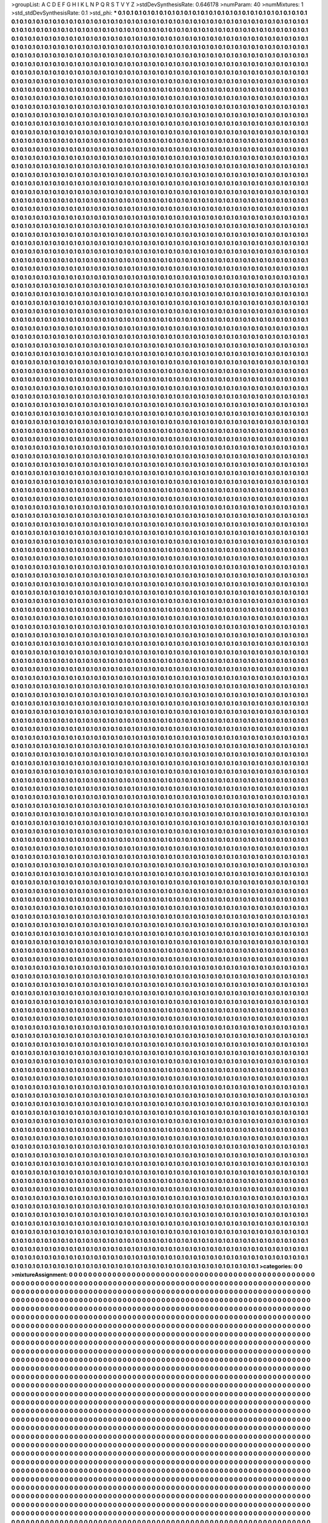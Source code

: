 >groupList:
A C D E F G H I K L
N P Q R S T V Y Z 
>stdDevSynthesisRate:
0.646178 
>numParam:
40
>numMixtures:
1
>std_stdDevSynthesisRate:
0.1
>std_phi:
***
0.1 0.1 0.1 0.1 0.1 0.1 0.1 0.1 0.1 0.1
0.1 0.1 0.1 0.1 0.1 0.1 0.1 0.1 0.1 0.1
0.1 0.1 0.1 0.1 0.1 0.1 0.1 0.1 0.1 0.1
0.1 0.1 0.1 0.1 0.1 0.1 0.1 0.1 0.1 0.1
0.1 0.1 0.1 0.1 0.1 0.1 0.1 0.1 0.1 0.1
0.1 0.1 0.1 0.1 0.1 0.1 0.1 0.1 0.1 0.1
0.1 0.1 0.1 0.1 0.1 0.1 0.1 0.1 0.1 0.1
0.1 0.1 0.1 0.1 0.1 0.1 0.1 0.1 0.1 0.1
0.1 0.1 0.1 0.1 0.1 0.1 0.1 0.1 0.1 0.1
0.1 0.1 0.1 0.1 0.1 0.1 0.1 0.1 0.1 0.1
0.1 0.1 0.1 0.1 0.1 0.1 0.1 0.1 0.1 0.1
0.1 0.1 0.1 0.1 0.1 0.1 0.1 0.1 0.1 0.1
0.1 0.1 0.1 0.1 0.1 0.1 0.1 0.1 0.1 0.1
0.1 0.1 0.1 0.1 0.1 0.1 0.1 0.1 0.1 0.1
0.1 0.1 0.1 0.1 0.1 0.1 0.1 0.1 0.1 0.1
0.1 0.1 0.1 0.1 0.1 0.1 0.1 0.1 0.1 0.1
0.1 0.1 0.1 0.1 0.1 0.1 0.1 0.1 0.1 0.1
0.1 0.1 0.1 0.1 0.1 0.1 0.1 0.1 0.1 0.1
0.1 0.1 0.1 0.1 0.1 0.1 0.1 0.1 0.1 0.1
0.1 0.1 0.1 0.1 0.1 0.1 0.1 0.1 0.1 0.1
0.1 0.1 0.1 0.1 0.1 0.1 0.1 0.1 0.1 0.1
0.1 0.1 0.1 0.1 0.1 0.1 0.1 0.1 0.1 0.1
0.1 0.1 0.1 0.1 0.1 0.1 0.1 0.1 0.1 0.1
0.1 0.1 0.1 0.1 0.1 0.1 0.1 0.1 0.1 0.1
0.1 0.1 0.1 0.1 0.1 0.1 0.1 0.1 0.1 0.1
0.1 0.1 0.1 0.1 0.1 0.1 0.1 0.1 0.1 0.1
0.1 0.1 0.1 0.1 0.1 0.1 0.1 0.1 0.1 0.1
0.1 0.1 0.1 0.1 0.1 0.1 0.1 0.1 0.1 0.1
0.1 0.1 0.1 0.1 0.1 0.1 0.1 0.1 0.1 0.1
0.1 0.1 0.1 0.1 0.1 0.1 0.1 0.1 0.1 0.1
0.1 0.1 0.1 0.1 0.1 0.1 0.1 0.1 0.1 0.1
0.1 0.1 0.1 0.1 0.1 0.1 0.1 0.1 0.1 0.1
0.1 0.1 0.1 0.1 0.1 0.1 0.1 0.1 0.1 0.1
0.1 0.1 0.1 0.1 0.1 0.1 0.1 0.1 0.1 0.1
0.1 0.1 0.1 0.1 0.1 0.1 0.1 0.1 0.1 0.1
0.1 0.1 0.1 0.1 0.1 0.1 0.1 0.1 0.1 0.1
0.1 0.1 0.1 0.1 0.1 0.1 0.1 0.1 0.1 0.1
0.1 0.1 0.1 0.1 0.1 0.1 0.1 0.1 0.1 0.1
0.1 0.1 0.1 0.1 0.1 0.1 0.1 0.1 0.1 0.1
0.1 0.1 0.1 0.1 0.1 0.1 0.1 0.1 0.1 0.1
0.1 0.1 0.1 0.1 0.1 0.1 0.1 0.1 0.1 0.1
0.1 0.1 0.1 0.1 0.1 0.1 0.1 0.1 0.1 0.1
0.1 0.1 0.1 0.1 0.1 0.1 0.1 0.1 0.1 0.1
0.1 0.1 0.1 0.1 0.1 0.1 0.1 0.1 0.1 0.1
0.1 0.1 0.1 0.1 0.1 0.1 0.1 0.1 0.1 0.1
0.1 0.1 0.1 0.1 0.1 0.1 0.1 0.1 0.1 0.1
0.1 0.1 0.1 0.1 0.1 0.1 0.1 0.1 0.1 0.1
0.1 0.1 0.1 0.1 0.1 0.1 0.1 0.1 0.1 0.1
0.1 0.1 0.1 0.1 0.1 0.1 0.1 0.1 0.1 0.1
0.1 0.1 0.1 0.1 0.1 0.1 0.1 0.1 0.1 0.1
0.1 0.1 0.1 0.1 0.1 0.1 0.1 0.1 0.1 0.1
0.1 0.1 0.1 0.1 0.1 0.1 0.1 0.1 0.1 0.1
0.1 0.1 0.1 0.1 0.1 0.1 0.1 0.1 0.1 0.1
0.1 0.1 0.1 0.1 0.1 0.1 0.1 0.1 0.1 0.1
0.1 0.1 0.1 0.1 0.1 0.1 0.1 0.1 0.1 0.1
0.1 0.1 0.1 0.1 0.1 0.1 0.1 0.1 0.1 0.1
0.1 0.1 0.1 0.1 0.1 0.1 0.1 0.1 0.1 0.1
0.1 0.1 0.1 0.1 0.1 0.1 0.1 0.1 0.1 0.1
0.1 0.1 0.1 0.1 0.1 0.1 0.1 0.1 0.1 0.1
0.1 0.1 0.1 0.1 0.1 0.1 0.1 0.1 0.1 0.1
0.1 0.1 0.1 0.1 0.1 0.1 0.1 0.1 0.1 0.1
0.1 0.1 0.1 0.1 0.1 0.1 0.1 0.1 0.1 0.1
0.1 0.1 0.1 0.1 0.1 0.1 0.1 0.1 0.1 0.1
0.1 0.1 0.1 0.1 0.1 0.1 0.1 0.1 0.1 0.1
0.1 0.1 0.1 0.1 0.1 0.1 0.1 0.1 0.1 0.1
0.1 0.1 0.1 0.1 0.1 0.1 0.1 0.1 0.1 0.1
0.1 0.1 0.1 0.1 0.1 0.1 0.1 0.1 0.1 0.1
0.1 0.1 0.1 0.1 0.1 0.1 0.1 0.1 0.1 0.1
0.1 0.1 0.1 0.1 0.1 0.1 0.1 0.1 0.1 0.1
0.1 0.1 0.1 0.1 0.1 0.1 0.1 0.1 0.1 0.1
0.1 0.1 0.1 0.1 0.1 0.1 0.1 0.1 0.1 0.1
0.1 0.1 0.1 0.1 0.1 0.1 0.1 0.1 0.1 0.1
0.1 0.1 0.1 0.1 0.1 0.1 0.1 0.1 0.1 0.1
0.1 0.1 0.1 0.1 0.1 0.1 0.1 0.1 0.1 0.1
0.1 0.1 0.1 0.1 0.1 0.1 0.1 0.1 0.1 0.1
0.1 0.1 0.1 0.1 0.1 0.1 0.1 0.1 0.1 0.1
0.1 0.1 0.1 0.1 0.1 0.1 0.1 0.1 0.1 0.1
0.1 0.1 0.1 0.1 0.1 0.1 0.1 0.1 0.1 0.1
0.1 0.1 0.1 0.1 0.1 0.1 0.1 0.1 0.1 0.1
0.1 0.1 0.1 0.1 0.1 0.1 0.1 0.1 0.1 0.1
0.1 0.1 0.1 0.1 0.1 0.1 0.1 0.1 0.1 0.1
0.1 0.1 0.1 0.1 0.1 0.1 0.1 0.1 0.1 0.1
0.1 0.1 0.1 0.1 0.1 0.1 0.1 0.1 0.1 0.1
0.1 0.1 0.1 0.1 0.1 0.1 0.1 0.1 0.1 0.1
0.1 0.1 0.1 0.1 0.1 0.1 0.1 0.1 0.1 0.1
0.1 0.1 0.1 0.1 0.1 0.1 0.1 0.1 0.1 0.1
0.1 0.1 0.1 0.1 0.1 0.1 0.1 0.1 0.1 0.1
0.1 0.1 0.1 0.1 0.1 0.1 0.1 0.1 0.1 0.1
0.1 0.1 0.1 0.1 0.1 0.1 0.1 0.1 0.1 0.1
0.1 0.1 0.1 0.1 0.1 0.1 0.1 0.1 0.1 0.1
0.1 0.1 0.1 0.1 0.1 0.1 0.1 0.1 0.1 0.1
0.1 0.1 0.1 0.1 0.1 0.1 0.1 0.1 0.1 0.1
0.1 0.1 0.1 0.1 0.1 0.1 0.1 0.1 0.1 0.1
0.1 0.1 0.1 0.1 0.1 0.1 0.1 0.1 0.1 0.1
0.1 0.1 0.1 0.1 0.1 0.1 0.1 0.1 0.1 0.1
0.1 0.1 0.1 0.1 0.1 0.1 0.1 0.1 0.1 0.1
0.1 0.1 0.1 0.1 0.1 0.1 0.1 0.1 0.1 0.1
0.1 0.1 0.1 0.1 0.1 0.1 0.1 0.1 0.1 0.1
0.1 0.1 0.1 0.1 0.1 0.1 0.1 0.1 0.1 0.1
0.1 0.1 0.1 0.1 0.1 0.1 0.1 0.1 0.1 0.1
0.1 0.1 0.1 0.1 0.1 0.1 0.1 0.1 0.1 0.1
0.1 0.1 0.1 0.1 0.1 0.1 0.1 0.1 0.1 0.1
0.1 0.1 0.1 0.1 0.1 0.1 0.1 0.1 0.1 0.1
0.1 0.1 0.1 0.1 0.1 0.1 0.1 0.1 0.1 0.1
0.1 0.1 0.1 0.1 0.1 0.1 0.1 0.1 0.1 0.1
0.1 0.1 0.1 0.1 0.1 0.1 0.1 0.1 0.1 0.1
0.1 0.1 0.1 0.1 0.1 0.1 0.1 0.1 0.1 0.1
0.1 0.1 0.1 0.1 0.1 0.1 0.1 0.1 0.1 0.1
0.1 0.1 0.1 0.1 0.1 0.1 0.1 0.1 0.1 0.1
0.1 0.1 0.1 0.1 0.1 0.1 0.1 0.1 0.1 0.1
0.1 0.1 0.1 0.1 0.1 0.1 0.1 0.1 0.1 0.1
0.1 0.1 0.1 0.1 0.1 0.1 0.1 0.1 0.1 0.1
0.1 0.1 0.1 0.1 0.1 0.1 0.1 0.1 0.1 0.1
0.1 0.1 0.1 0.1 0.1 0.1 0.1 0.1 0.1 0.1
0.1 0.1 0.1 0.1 0.1 0.1 0.1 0.1 0.1 0.1
0.1 0.1 0.1 0.1 0.1 0.1 0.1 0.1 0.1 0.1
0.1 0.1 0.1 0.1 0.1 0.1 0.1 0.1 0.1 0.1
0.1 0.1 0.1 0.1 0.1 0.1 0.1 0.1 0.1 0.1
0.1 0.1 0.1 0.1 0.1 0.1 0.1 0.1 0.1 0.1
0.1 0.1 0.1 0.1 0.1 0.1 0.1 0.1 0.1 0.1
0.1 0.1 0.1 0.1 0.1 0.1 0.1 0.1 0.1 0.1
0.1 0.1 0.1 0.1 0.1 0.1 0.1 0.1 0.1 0.1
0.1 0.1 0.1 0.1 0.1 0.1 0.1 0.1 0.1 0.1
0.1 0.1 0.1 0.1 0.1 0.1 0.1 0.1 0.1 0.1
0.1 0.1 0.1 0.1 0.1 0.1 0.1 0.1 0.1 0.1
0.1 0.1 0.1 0.1 0.1 0.1 0.1 0.1 0.1 0.1
0.1 0.1 0.1 0.1 0.1 0.1 0.1 0.1 0.1 0.1
0.1 0.1 0.1 0.1 0.1 0.1 0.1 0.1 0.1 0.1
0.1 0.1 0.1 0.1 0.1 0.1 0.1 0.1 0.1 0.1
0.1 0.1 0.1 0.1 0.1 0.1 0.1 0.1 0.1 0.1
0.1 0.1 0.1 0.1 0.1 0.1 0.1 0.1 0.1 0.1
0.1 0.1 0.1 0.1 0.1 0.1 0.1 0.1 0.1 0.1
0.1 0.1 0.1 0.1 0.1 0.1 0.1 0.1 0.1 0.1
0.1 0.1 0.1 0.1 0.1 0.1 0.1 0.1 0.1 0.1
0.1 0.1 0.1 0.1 0.1 0.1 0.1 0.1 0.1 0.1
0.1 0.1 0.1 0.1 0.1 0.1 0.1 0.1 0.1 0.1
0.1 0.1 0.1 0.1 0.1 0.1 0.1 0.1 0.1 0.1
0.1 0.1 0.1 0.1 0.1 0.1 0.1 0.1 0.1 0.1
0.1 0.1 0.1 0.1 0.1 0.1 0.1 0.1 0.1 0.1
0.1 0.1 0.1 0.1 0.1 0.1 0.1 0.1 0.1 0.1
0.1 0.1 0.1 0.1 0.1 0.1 0.1 0.1 0.1 0.1
0.1 0.1 0.1 0.1 0.1 0.1 0.1 0.1 0.1 0.1
0.1 0.1 0.1 0.1 0.1 0.1 0.1 0.1 0.1 0.1
0.1 0.1 0.1 0.1 0.1 0.1 0.1 0.1 0.1 0.1
0.1 0.1 0.1 0.1 0.1 0.1 0.1 0.1 0.1 0.1
0.1 0.1 0.1 0.1 0.1 0.1 0.1 0.1 0.1 0.1
0.1 0.1 0.1 0.1 0.1 0.1 0.1 0.1 0.1 0.1
0.1 0.1 0.1 0.1 0.1 0.1 0.1 0.1 0.1 0.1
0.1 0.1 0.1 0.1 0.1 0.1 0.1 0.1 0.1 0.1
0.1 0.1 0.1 0.1 0.1 0.1 0.1 0.1 0.1 0.1
0.1 0.1 0.1 0.1 0.1 0.1 0.1 0.1 0.1 0.1
0.1 0.1 0.1 0.1 0.1 0.1 0.1 0.1 0.1 0.1
0.1 0.1 0.1 0.1 0.1 0.1 0.1 0.1 0.1 0.1
0.1 0.1 0.1 0.1 0.1 0.1 0.1 0.1 0.1 0.1
0.1 0.1 0.1 0.1 0.1 0.1 0.1 0.1 0.1 0.1
0.1 0.1 0.1 0.1 0.1 0.1 0.1 0.1 0.1 0.1
0.1 0.1 0.1 0.1 0.1 0.1 0.1 0.1 0.1 0.1
0.1 0.1 0.1 0.1 0.1 0.1 0.1 0.1 0.1 0.1
0.1 0.1 0.1 0.1 0.1 0.1 0.1 0.1 0.1 0.1
0.1 0.1 0.1 0.1 0.1 0.1 0.1 0.1 0.1 0.1
0.1 0.1 0.1 0.1 0.1 0.1 0.1 0.1 0.1 0.1
0.1 0.1 0.1 0.1 0.1 0.1 0.1 0.1 0.1 0.1
0.1 0.1 0.1 0.1 0.1 0.1 0.1 0.1 0.1 0.1
0.1 0.1 0.1 0.1 0.1 0.1 0.1 0.1 0.1 0.1
0.1 0.1 0.1 0.1 0.1 0.1 0.1 0.1 0.1 0.1
0.1 0.1 0.1 0.1 0.1 0.1 0.1 0.1 0.1 0.1
0.1 0.1 0.1 0.1 0.1 0.1 0.1 0.1 0.1 0.1
0.1 0.1 0.1 0.1 0.1 0.1 0.1 0.1 0.1 0.1
0.1 0.1 0.1 0.1 0.1 0.1 0.1 0.1 0.1 0.1
0.1 0.1 0.1 0.1 0.1 0.1 0.1 0.1 0.1 0.1
0.1 0.1 0.1 0.1 0.1 0.1 0.1 0.1 0.1 0.1
0.1 0.1 0.1 0.1 0.1 0.1 0.1 0.1 0.1 0.1
0.1 0.1 0.1 0.1 0.1 0.1 0.1 0.1 0.1 0.1
0.1 0.1 0.1 0.1 0.1 0.1 0.1 0.1 0.1 0.1
0.1 0.1 0.1 0.1 0.1 0.1 0.1 0.1 0.1 0.1
0.1 0.1 0.1 0.1 0.1 0.1 0.1 0.1 0.1 0.1
0.1 0.1 0.1 0.1 0.1 0.1 0.1 0.1 0.1 0.1
0.1 0.1 0.1 0.1 0.1 0.1 0.1 0.1 0.1 0.1
0.1 0.1 0.1 0.1 0.1 0.1 0.1 0.1 0.1 0.1
0.1 0.1 0.1 0.1 0.1 0.1 0.1 0.1 0.1 0.1
0.1 0.1 0.1 0.1 0.1 0.1 0.1 0.1 0.1 0.1
0.1 0.1 0.1 0.1 0.1 0.1 0.1 0.1 0.1 0.1
0.1 0.1 0.1 0.1 0.1 0.1 0.1 0.1 0.1 0.1
0.1 0.1 0.1 0.1 0.1 0.1 0.1 0.1 0.1 0.1
0.1 0.1 0.1 0.1 0.1 0.1 0.1 0.1 0.1 0.1
0.1 0.1 0.1 0.1 0.1 0.1 0.1 0.1 0.1 0.1
0.1 0.1 0.1 0.1 0.1 0.1 0.1 0.1 0.1 0.1
0.1 0.1 0.1 0.1 0.1 0.1 0.1 0.1 0.1 0.1
0.1 0.1 0.1 0.1 0.1 0.1 0.1 0.1 0.1 0.1
0.1 0.1 0.1 0.1 0.1 0.1 0.1 0.1 0.1 0.1
0.1 0.1 0.1 0.1 0.1 0.1 0.1 0.1 0.1 0.1
0.1 0.1 0.1 0.1 0.1 0.1 0.1 0.1 0.1 0.1
0.1 0.1 0.1 0.1 0.1 0.1 0.1 0.1 0.1 0.1
0.1 0.1 0.1 0.1 0.1 0.1 0.1 0.1 0.1 0.1
0.1 0.1 0.1 0.1 0.1 0.1 0.1 0.1 0.1 0.1
0.1 0.1 0.1 0.1 0.1 0.1 0.1 0.1 0.1 0.1
0.1 0.1 0.1 0.1 0.1 0.1 0.1 0.1 0.1 0.1
0.1 0.1 0.1 0.1 0.1 0.1 0.1 0.1 0.1 0.1
0.1 0.1 0.1 0.1 0.1 0.1 0.1 0.1 0.1 0.1
0.1 0.1 0.1 0.1 0.1 0.1 0.1 0.1 0.1 0.1
0.1 0.1 0.1 0.1 0.1 0.1 0.1 0.1 0.1 0.1
0.1 0.1 0.1 0.1 0.1 0.1 0.1 0.1 0.1 0.1
0.1 0.1 0.1 0.1 0.1 0.1 0.1 0.1 0.1 0.1
0.1 0.1 0.1 0.1 0.1 0.1 0.1 0.1 0.1 0.1
0.1 0.1 0.1 0.1 0.1 0.1 0.1 0.1 0.1 0.1
0.1 0.1 0.1 0.1 0.1 0.1 0.1 0.1 0.1 0.1
0.1 0.1 0.1 0.1 0.1 0.1 0.1 0.1 0.1 0.1
0.1 0.1 0.1 0.1 0.1 0.1 0.1 0.1 0.1 0.1
0.1 0.1 0.1 0.1 0.1 0.1 0.1 0.1 0.1 0.1
0.1 0.1 0.1 0.1 0.1 0.1 0.1 0.1 0.1 0.1
0.1 0.1 0.1 0.1 0.1 0.1 0.1 0.1 0.1 0.1
0.1 0.1 0.1 0.1 0.1 0.1 0.1 0.1 0.1 0.1
0.1 0.1 0.1 0.1 0.1 0.1 0.1 0.1 0.1 0.1
0.1 0.1 0.1 0.1 0.1 0.1 0.1 0.1 0.1 0.1
0.1 0.1 0.1 0.1 0.1 0.1 0.1 0.1 0.1 0.1
0.1 0.1 0.1 0.1 0.1 0.1 0.1 0.1 0.1 0.1
0.1 0.1 0.1 0.1 0.1 0.1 0.1 0.1 0.1 0.1
0.1 0.1 0.1 0.1 0.1 0.1 0.1 0.1 0.1 0.1
0.1 0.1 0.1 0.1 0.1 0.1 0.1 0.1 0.1 0.1
0.1 0.1 0.1 0.1 0.1 0.1 0.1 0.1 0.1 0.1
0.1 0.1 0.1 0.1 0.1 0.1 0.1 0.1 0.1 0.1
0.1 0.1 0.1 0.1 0.1 0.1 0.1 0.1 0.1 0.1
0.1 0.1 0.1 0.1 0.1 0.1 0.1 0.1 0.1 0.1
0.1 0.1 0.1 0.1 0.1 0.1 0.1 0.1 0.1 0.1
0.1 0.1 0.1 0.1 0.1 0.1 0.1 0.1 0.1 0.1
0.1 0.1 0.1 0.1 0.1 0.1 0.1 0.1 0.1 0.1
0.1 0.1 0.1 0.1 0.1 0.1 0.1 0.1 0.1 0.1
0.1 0.1 0.1 0.1 0.1 0.1 0.1 0.1 0.1 0.1
0.1 0.1 0.1 0.1 0.1 0.1 0.1 0.1 0.1 0.1
0.1 0.1 0.1 0.1 0.1 0.1 0.1 0.1 0.1 0.1
0.1 0.1 0.1 0.1 0.1 0.1 0.1 0.1 0.1 0.1
0.1 0.1 0.1 0.1 0.1 0.1 0.1 0.1 0.1 0.1
0.1 0.1 0.1 0.1 0.1 0.1 0.1 0.1 0.1 0.1
0.1 0.1 0.1 0.1 0.1 0.1 0.1 0.1 0.1 0.1
0.1 0.1 0.1 0.1 0.1 0.1 0.1 0.1 0.1 0.1
0.1 0.1 0.1 0.1 0.1 0.1 0.1 0.1 0.1 0.1
0.1 0.1 0.1 0.1 0.1 0.1 0.1 0.1 0.1 0.1
0.1 0.1 0.1 0.1 0.1 0.1 0.1 0.1 0.1 0.1
0.1 0.1 0.1 0.1 0.1 0.1 0.1 0.1 0.1 0.1
0.1 0.1 0.1 0.1 0.1 0.1 0.1 0.1 0.1 0.1
0.1 0.1 0.1 0.1 0.1 0.1 0.1 0.1 0.1 0.1
0.1 0.1 0.1 0.1 0.1 0.1 0.1 0.1 0.1 0.1
0.1 0.1 0.1 0.1 0.1 0.1 0.1 0.1 0.1 0.1
0.1 0.1 0.1 0.1 0.1 0.1 0.1 0.1 0.1 0.1
0.1 0.1 0.1 0.1 0.1 0.1 0.1 0.1 0.1 0.1
0.1 0.1 0.1 0.1 0.1 0.1 0.1 0.1 0.1 0.1
0.1 0.1 0.1 0.1 0.1 0.1 0.1 0.1 0.1 0.1
0.1 0.1 0.1 0.1 0.1 0.1 0.1 0.1 0.1 0.1
0.1 0.1 0.1 0.1 0.1 0.1 0.1 0.1 0.1 0.1
0.1 0.1 0.1 0.1 0.1 0.1 0.1 0.1 0.1 0.1
0.1 0.1 0.1 0.1 0.1 0.1 0.1 0.1 0.1 0.1
0.1 0.1 0.1 0.1 0.1 0.1 0.1 0.1 0.1 0.1
0.1 0.1 0.1 0.1 0.1 0.1 0.1 0.1 0.1 0.1
0.1 0.1 0.1 0.1 0.1 0.1 0.1 0.1 0.1 0.1
0.1 0.1 0.1 0.1 0.1 0.1 0.1 0.1 0.1 0.1
0.1 0.1 0.1 0.1 0.1 0.1 0.1 0.1 0.1 0.1
0.1 0.1 0.1 0.1 0.1 0.1 0.1 0.1 0.1 0.1
0.1 0.1 0.1 0.1 0.1 0.1 0.1 0.1 0.1 0.1
0.1 0.1 0.1 0.1 0.1 0.1 0.1 0.1 0.1 0.1
0.1 0.1 0.1 0.1 0.1 0.1 0.1 0.1 0.1 0.1
0.1 0.1 0.1 0.1 0.1 0.1 0.1 0.1 0.1 0.1
0.1 0.1 0.1 0.1 0.1 0.1 0.1 0.1 0.1 0.1
0.1 0.1 0.1 0.1 0.1 0.1 0.1 0.1 0.1 0.1
0.1 0.1 0.1 0.1 0.1 0.1 0.1 0.1 0.1 0.1
0.1 0.1 0.1 0.1 0.1 0.1 0.1 0.1 0.1 0.1
0.1 0.1 0.1 0.1 0.1 0.1 0.1 0.1 0.1 0.1
0.1 0.1 0.1 0.1 0.1 0.1 0.1 0.1 0.1 0.1
0.1 0.1 0.1 0.1 0.1 0.1 0.1 0.1 0.1 0.1
0.1 0.1 0.1 0.1 0.1 0.1 0.1 0.1 0.1 0.1
0.1 0.1 0.1 0.1 0.1 0.1 0.1 0.1 0.1 0.1
0.1 0.1 0.1 0.1 0.1 0.1 0.1 0.1 0.1 0.1
0.1 0.1 0.1 0.1 0.1 0.1 0.1 0.1 0.1 0.1
0.1 0.1 0.1 0.1 0.1 0.1 0.1 0.1 0.1 0.1
0.1 0.1 0.1 0.1 0.1 0.1 0.1 0.1 0.1 0.1
0.1 0.1 0.1 0.1 0.1 0.1 0.1 0.1 0.1 0.1
0.1 0.1 0.1 0.1 0.1 0.1 0.1 0.1 0.1 0.1
0.1 0.1 0.1 0.1 0.1 0.1 0.1 0.1 0.1 0.1
0.1 0.1 0.1 0.1 0.1 0.1 0.1 0.1 0.1 0.1
0.1 0.1 0.1 0.1 0.1 0.1 0.1 0.1 0.1 0.1
0.1 0.1 0.1 0.1 0.1 0.1 0.1 0.1 0.1 0.1
0.1 0.1 0.1 0.1 0.1 0.1 0.1 0.1 0.1 0.1
0.1 0.1 0.1 0.1 0.1 0.1 0.1 0.1 0.1 0.1
0.1 0.1 0.1 0.1 0.1 0.1 0.1 0.1 0.1 0.1
0.1 0.1 0.1 0.1 0.1 0.1 0.1 0.1 0.1 0.1
0.1 0.1 0.1 0.1 0.1 0.1 0.1 0.1 0.1 0.1
0.1 0.1 0.1 0.1 0.1 0.1 0.1 0.1 0.1 0.1
0.1 0.1 0.1 0.1 0.1 0.1 0.1 0.1 0.1 0.1
0.1 0.1 0.1 0.1 0.1 0.1 0.1 0.1 0.1 0.1
0.1 0.1 0.1 0.1 0.1 0.1 0.1 0.1 0.1 0.1
0.1 0.1 0.1 0.1 0.1 0.1 0.1 0.1 0.1 0.1
0.1 0.1 0.1 0.1 0.1 0.1 0.1 0.1 0.1 0.1
0.1 0.1 0.1 0.1 0.1 0.1 0.1 0.1 0.1 0.1
0.1 0.1 0.1 0.1 0.1 0.1 0.1 0.1 0.1 0.1
0.1 0.1 0.1 0.1 0.1 0.1 0.1 0.1 0.1 0.1
0.1 0.1 0.1 0.1 0.1 0.1 0.1 0.1 0.1 0.1
0.1 0.1 0.1 0.1 0.1 0.1 0.1 0.1 0.1 0.1
0.1 0.1 0.1 0.1 0.1 0.1 0.1 0.1 0.1 0.1
0.1 0.1 0.1 0.1 0.1 0.1 0.1 0.1 0.1 0.1
0.1 0.1 0.1 0.1 0.1 0.1 0.1 0.1 0.1 0.1
0.1 0.1 0.1 0.1 0.1 0.1 0.1 0.1 0.1 0.1
0.1 0.1 0.1 0.1 0.1 0.1 0.1 0.1 0.1 0.1
0.1 0.1 0.1 0.1 0.1 0.1 0.1 0.1 0.1 0.1
0.1 0.1 0.1 0.1 0.1 0.1 0.1 0.1 0.1 0.1
0.1 0.1 0.1 0.1 0.1 0.1 0.1 0.1 0.1 0.1
0.1 0.1 0.1 0.1 0.1 0.1 0.1 0.1 0.1 0.1
0.1 0.1 0.1 0.1 0.1 0.1 0.1 0.1 0.1 0.1
0.1 0.1 0.1 0.1 0.1 0.1 0.1 0.1 0.1 0.1
0.1 0.1 0.1 0.1 0.1 0.1 0.1 0.1 0.1 0.1
0.1 0.1 0.1 0.1 0.1 0.1 0.1 0.1 0.1 0.1
0.1 0.1 0.1 0.1 0.1 0.1 0.1 0.1 0.1 0.1
0.1 0.1 0.1 0.1 0.1 0.1 0.1 0.1 0.1 0.1
0.1 0.1 0.1 0.1 0.1 0.1 0.1 0.1 0.1 0.1
0.1 0.1 0.1 0.1 0.1 0.1 0.1 0.1 0.1 0.1
0.1 0.1 0.1 0.1 0.1 0.1 0.1 0.1 0.1 0.1
0.1 0.1 0.1 0.1 0.1 0.1 0.1 0.1 0.1 0.1
0.1 0.1 0.1 0.1 0.1 0.1 0.1 0.1 0.1 0.1
0.1 0.1 0.1 0.1 0.1 0.1 0.1 0.1 0.1 0.1
0.1 0.1 0.1 0.1 0.1 0.1 0.1 0.1 0.1 0.1
0.1 0.1 0.1 0.1 0.1 0.1 0.1 0.1 0.1 0.1
0.1 0.1 0.1 0.1 0.1 0.1 0.1 0.1 0.1 0.1
0.1 0.1 0.1 0.1 0.1 0.1 0.1 0.1 0.1 0.1
0.1 0.1 0.1 0.1 0.1 0.1 0.1 0.1 0.1 0.1
0.1 0.1 0.1 0.1 0.1 0.1 0.1 0.1 0.1 0.1
0.1 0.1 0.1 0.1 0.1 0.1 0.1 0.1 0.1 0.1
0.1 0.1 0.1 0.1 0.1 0.1 0.1 0.1 0.1 0.1
0.1 0.1 0.1 0.1 0.1 0.1 0.1 0.1 0.1 0.1
0.1 0.1 0.1 0.1 0.1 0.1 0.1 0.1 0.1 0.1
0.1 0.1 0.1 0.1 0.1 0.1 0.1 0.1 0.1 0.1
0.1 0.1 0.1 0.1 0.1 0.1 0.1 0.1 0.1 0.1
0.1 0.1 0.1 0.1 0.1 0.1 0.1 0.1 0.1 0.1
0.1 0.1 0.1 0.1 0.1 0.1 0.1 0.1 0.1 0.1
0.1 0.1 0.1 0.1 0.1 0.1 0.1 0.1 0.1 0.1
0.1 0.1 0.1 0.1 0.1 0.1 0.1 0.1 0.1 0.1
0.1 0.1 0.1 0.1 0.1 0.1 0.1 0.1 0.1 0.1
0.1 0.1 0.1 0.1 0.1 0.1 0.1 0.1 0.1 0.1
0.1 0.1 0.1 0.1 0.1 0.1 0.1 0.1 0.1 0.1
0.1 0.1 0.1 0.1 0.1 0.1 0.1 0.1 0.1 0.1
0.1 0.1 0.1 0.1 0.1 0.1 0.1 0.1 0.1 0.1
0.1 0.1 0.1 0.1 0.1 0.1 0.1 0.1 0.1 0.1
0.1 0.1 0.1 0.1 0.1 0.1 0.1 0.1 0.1 0.1
0.1 0.1 0.1 0.1 0.1 0.1 0.1 0.1 0.1 0.1
0.1 0.1 0.1 0.1 0.1 0.1 0.1 0.1 0.1 0.1
0.1 0.1 0.1 0.1 0.1 0.1 0.1 0.1 0.1 0.1
0.1 0.1 0.1 0.1 0.1 0.1 0.1 0.1 0.1 0.1
0.1 0.1 0.1 0.1 0.1 0.1 0.1 0.1 0.1 0.1
0.1 0.1 0.1 0.1 0.1 0.1 0.1 0.1 0.1 0.1
0.1 0.1 0.1 0.1 0.1 0.1 0.1 0.1 0.1 0.1
0.1 0.1 0.1 0.1 0.1 0.1 0.1 0.1 0.1 0.1
0.1 0.1 0.1 0.1 0.1 0.1 0.1 0.1 0.1 0.1
0.1 0.1 0.1 0.1 0.1 0.1 0.1 0.1 0.1 0.1
0.1 0.1 0.1 0.1 0.1 0.1 0.1 0.1 0.1 0.1
0.1 0.1 0.1 0.1 0.1 0.1 0.1 0.1 0.1 0.1
0.1 0.1 0.1 0.1 0.1 0.1 0.1 0.1 0.1 0.1
0.1 0.1 0.1 0.1 0.1 0.1 0.1 0.1 0.1 0.1
0.1 0.1 0.1 0.1 0.1 0.1 0.1 0.1 0.1 0.1
0.1 0.1 0.1 0.1 0.1 0.1 0.1 0.1 0.1 0.1
0.1 0.1 0.1 0.1 0.1 0.1 0.1 0.1 0.1 0.1
0.1 0.1 0.1 0.1 0.1 0.1 0.1 0.1 0.1 0.1
0.1 0.1 0.1 0.1 0.1 0.1 0.1 0.1 0.1 0.1
0.1 0.1 0.1 0.1 0.1 0.1 0.1 0.1 0.1 0.1
0.1 0.1 0.1 0.1 0.1 0.1 0.1 0.1 0.1 0.1
0.1 0.1 0.1 0.1 0.1 0.1 0.1 0.1 0.1 0.1
0.1 0.1 0.1 0.1 0.1 0.1 0.1 0.1 0.1 0.1
0.1 0.1 0.1 0.1 0.1 0.1 0.1 0.1 0.1 0.1
0.1 0.1 0.1 0.1 0.1 0.1 0.1 0.1 0.1 0.1
0.1 0.1 0.1 0.1 0.1 0.1 0.1 0.1 0.1 0.1
0.1 0.1 0.1 0.1 0.1 0.1 0.1 0.1 0.1 0.1
0.1 0.1 0.1 0.1 0.1 0.1 0.1 0.1 0.1 0.1
0.1 0.1 0.1 0.1 0.1 0.1 0.1 0.1 0.1 0.1
0.1 0.1 0.1 0.1 0.1 0.1 0.1 0.1 0.1 0.1
0.1 0.1 0.1 0.1 0.1 0.1 0.1 0.1 0.1 0.1
0.1 0.1 0.1 0.1 0.1 0.1 0.1 0.1 0.1 0.1
0.1 0.1 0.1 0.1 0.1 0.1 0.1 0.1 0.1 0.1
0.1 0.1 0.1 0.1 0.1 0.1 0.1 0.1 0.1 0.1
0.1 0.1 0.1 0.1 0.1 0.1 0.1 0.1 0.1 0.1
0.1 0.1 0.1 0.1 0.1 0.1 0.1 0.1 0.1 0.1
0.1 0.1 0.1 0.1 0.1 0.1 0.1 0.1 0.1 0.1
0.1 0.1 0.1 0.1 0.1 0.1 0.1 0.1 0.1 0.1
0.1 0.1 0.1 0.1 0.1 0.1 0.1 0.1 0.1 0.1
0.1 0.1 0.1 0.1 0.1 0.1 0.1 0.1 0.1 0.1
0.1 0.1 0.1 0.1 0.1 0.1 0.1 0.1 0.1 0.1
0.1 0.1 0.1 0.1 0.1 0.1 0.1 0.1 0.1 0.1
0.1 0.1 0.1 0.1 0.1 0.1 0.1 0.1 0.1 0.1
0.1 0.1 0.1 0.1 0.1 0.1 0.1 0.1 0.1 0.1
0.1 0.1 0.1 0.1 0.1 0.1 0.1 0.1 0.1 0.1
0.1 0.1 0.1 0.1 0.1 0.1 0.1 0.1 0.1 0.1
0.1 0.1 0.1 0.1 0.1 0.1 0.1 0.1 0.1 0.1
0.1 0.1 0.1 0.1 0.1 0.1 0.1 0.1 0.1 0.1
0.1 0.1 0.1 0.1 0.1 0.1 0.1 0.1 0.1 0.1
0.1 0.1 0.1 0.1 0.1 0.1 0.1 0.1 0.1 0.1
0.1 0.1 0.1 0.1 0.1 0.1 0.1 0.1 0.1 0.1
0.1 0.1 0.1 0.1 0.1 0.1 0.1 0.1 0.1 0.1
0.1 0.1 0.1 0.1 0.1 0.1 0.1 0.1 0.1 0.1
0.1 0.1 0.1 0.1 0.1 0.1 0.1 0.1 0.1 0.1
0.1 0.1 0.1 0.1 0.1 0.1 0.1 0.1 0.1 0.1
0.1 0.1 0.1 0.1 0.1 0.1 0.1 0.1 0.1 0.1
0.1 0.1 0.1 0.1 0.1 0.1 0.1 0.1 0.1 0.1
0.1 0.1 0.1 0.1 0.1 0.1 0.1 0.1 0.1 0.1
0.1 0.1 0.1 0.1 0.1 0.1 0.1 0.1 0.1 0.1
0.1 0.1 0.1 0.1 0.1 0.1 0.1 0.1 0.1 0.1
0.1 0.1 0.1 0.1 0.1 0.1 0.1 0.1 0.1 0.1
0.1 0.1 0.1 0.1 0.1 0.1 0.1 0.1 0.1 0.1
0.1 0.1 0.1 0.1 0.1 0.1 0.1 0.1 0.1 0.1
0.1 0.1 0.1 0.1 0.1 0.1 0.1 0.1 0.1 0.1
0.1 0.1 0.1 0.1 0.1 0.1 0.1 0.1 0.1 0.1
0.1 0.1 0.1 0.1 0.1 0.1 0.1 0.1 0.1 0.1
0.1 0.1 0.1 0.1 0.1 0.1 0.1 0.1 0.1 0.1
0.1 0.1 0.1 0.1 0.1 0.1 0.1 0.1 0.1 0.1
0.1 0.1 0.1 0.1 0.1 0.1 0.1 0.1 0.1 0.1
0.1 0.1 0.1 0.1 0.1 0.1 0.1 0.1 0.1 0.1
0.1 0.1 0.1 0.1 0.1 0.1 0.1 0.1 0.1 0.1
0.1 0.1 0.1 0.1 0.1 0.1 0.1 0.1 0.1 0.1
0.1 0.1 0.1 0.1 0.1 0.1 0.1 0.1 0.1 0.1
0.1 0.1 0.1 0.1 0.1 0.1 0.1 0.1 0.1 0.1
0.1 0.1 0.1 0.1 0.1 0.1 0.1 0.1 0.1 0.1
0.1 0.1 0.1 0.1 0.1 0.1 0.1 0.1 0.1 0.1
0.1 0.1 0.1 0.1 0.1 0.1 0.1 0.1 0.1 0.1
0.1 0.1 0.1 0.1 0.1 0.1 0.1 0.1 0.1 0.1
0.1 0.1 0.1 0.1 0.1 0.1 0.1 0.1 0.1 0.1
0.1 0.1 0.1 0.1 0.1 0.1 0.1 0.1 0.1 0.1
0.1 0.1 0.1 0.1 0.1 0.1 0.1 0.1 0.1 0.1
0.1 0.1 0.1 0.1 0.1 0.1 0.1 0.1 0.1 0.1
0.1 0.1 0.1 0.1 0.1 0.1 0.1 0.1 0.1 0.1
0.1 0.1 0.1 0.1 0.1 0.1 0.1 0.1 0.1 0.1
0.1 0.1 0.1 0.1 0.1 0.1 0.1 0.1 0.1 0.1
0.1 0.1 0.1 0.1 0.1 0.1 0.1 0.1 0.1 0.1
0.1 0.1 0.1 0.1 0.1 0.1 0.1 0.1 0.1 0.1
0.1 0.1 0.1 0.1 0.1 0.1 0.1 0.1 0.1 0.1
0.1 0.1 0.1 0.1 0.1 0.1 0.1 0.1 0.1 0.1
0.1 0.1 0.1 0.1 0.1 0.1 0.1 0.1 0.1 0.1
0.1 0.1 0.1 0.1 0.1 0.1 0.1 0.1 0.1 0.1
0.1 0.1 0.1 0.1 0.1 0.1 0.1 0.1 0.1 0.1
0.1 0.1 0.1 0.1 0.1 0.1 0.1 0.1 0.1 0.1
0.1 0.1 0.1 0.1 0.1 0.1 0.1 0.1 0.1 0.1
0.1 0.1 0.1 0.1 0.1 0.1 0.1 0.1 0.1 0.1
0.1 0.1 0.1 0.1 0.1 0.1 0.1 0.1 0.1 0.1
0.1 0.1 0.1 0.1 0.1 0.1 0.1 0.1 0.1 0.1
0.1 0.1 0.1 0.1 0.1 0.1 0.1 0.1 0.1 0.1
0.1 0.1 0.1 0.1 0.1 0.1 0.1 0.1 0.1 0.1
0.1 0.1 0.1 0.1 0.1 0.1 0.1 0.1 0.1 0.1
0.1 0.1 0.1 0.1 0.1 0.1 0.1 0.1 0.1 0.1
0.1 0.1 0.1 0.1 0.1 0.1 0.1 0.1 0.1 0.1
0.1 0.1 0.1 0.1 0.1 0.1 0.1 0.1 0.1 0.1
0.1 0.1 0.1 0.1 0.1 0.1 0.1 0.1 0.1 0.1
0.1 0.1 0.1 0.1 0.1 0.1 0.1 0.1 0.1 0.1
0.1 0.1 0.1 0.1 0.1 0.1 0.1 0.1 0.1 0.1
0.1 0.1 0.1 0.1 0.1 0.1 0.1 0.1 0.1 0.1
0.1 0.1 0.1 0.1 0.1 0.1 0.1 0.1 0.1 0.1
0.1 0.1 0.1 0.1 0.1 0.1 0.1 0.1 0.1 0.1
0.1 0.1 0.1 0.1 0.1 0.1 0.1 0.1 0.1 0.1
0.1 0.1 0.1 0.1 0.1 0.1 0.1 0.1 0.1 0.1
0.1 0.1 0.1 0.1 0.1 0.1 0.1 0.1 0.1 0.1
0.1 0.1 0.1 0.1 0.1 0.1 0.1 0.1 0.1 0.1
0.1 0.1 0.1 0.1 0.1 0.1 0.1 0.1 0.1 0.1
0.1 0.1 0.1 0.1 0.1 0.1 0.1 0.1 0.1 0.1
0.1 0.1 0.1 0.1 0.1 0.1 0.1 0.1 0.1 0.1
0.1 0.1 0.1 0.1 0.1 0.1 0.1 0.1 0.1 0.1
0.1 0.1 0.1 0.1 0.1 0.1 0.1 0.1 0.1 0.1
0.1 0.1 0.1 0.1 0.1 0.1 0.1 0.1 0.1 0.1
0.1 0.1 0.1 0.1 0.1 0.1 0.1 0.1 0.1 0.1
0.1 0.1 0.1 0.1 0.1 0.1 0.1 0.1 0.1 0.1
0.1 0.1 0.1 0.1 0.1 0.1 0.1 0.1 0.1 0.1
0.1 0.1 0.1 0.1 0.1 0.1 0.1 0.1 0.1 0.1
0.1 0.1 0.1 0.1 0.1 0.1 0.1 0.1 0.1 0.1
0.1 0.1 0.1 0.1 0.1 0.1 0.1 0.1 0.1 0.1
0.1 0.1 0.1 0.1 0.1 0.1 0.1 0.1 0.1 0.1
0.1 0.1 0.1 0.1 0.1 0.1 0.1 0.1 0.1 0.1
0.1 0.1 0.1 0.1 0.1 0.1 0.1 0.1 0.1 0.1
0.1 0.1 0.1 0.1 0.1 0.1 0.1 0.1 0.1 0.1
0.1 0.1 0.1 0.1 0.1 0.1 0.1 0.1 0.1 0.1
0.1 0.1 0.1 0.1 0.1 0.1 0.1 0.1 0.1 0.1
0.1 0.1 0.1 0.1 0.1 0.1 0.1 0.1 0.1 0.1
0.1 0.1 0.1 0.1 0.1 0.1 0.1 0.1 0.1 0.1
0.1 0.1 0.1 0.1 0.1 0.1 0.1 0.1 0.1 0.1
0.1 0.1 0.1 0.1 0.1 0.1 0.1 0.1 0.1 0.1
0.1 0.1 0.1 0.1 0.1 0.1 0.1 0.1 0.1 0.1
0.1 0.1 0.1 0.1 0.1 0.1 0.1 0.1 0.1 0.1
0.1 0.1 0.1 0.1 0.1 0.1 0.1 0.1 0.1 0.1
0.1 0.1 0.1 0.1 0.1 0.1 0.1 0.1 0.1 0.1
0.1 0.1 0.1 0.1 0.1 0.1 0.1 0.1 0.1 0.1
0.1 0.1 0.1 0.1 0.1 0.1 0.1 0.1 0.1 0.1
0.1 0.1 0.1 0.1 0.1 0.1 0.1 0.1 0.1 0.1
0.1 0.1 0.1 0.1 0.1 0.1 0.1 0.1 0.1 0.1
0.1 0.1 0.1 0.1 0.1 0.1 0.1 0.1 0.1 0.1
0.1 0.1 0.1 0.1 0.1 0.1 0.1 0.1 0.1 0.1
0.1 0.1 0.1 0.1 0.1 0.1 0.1 0.1 0.1 0.1
0.1 0.1 0.1 0.1 0.1 0.1 0.1 0.1 0.1 0.1
0.1 0.1 0.1 0.1 0.1 0.1 0.1 0.1 0.1 0.1
0.1 0.1 0.1 0.1 0.1 0.1 0.1 0.1 0.1 0.1
0.1 0.1 0.1 0.1 0.1 0.1 0.1 0.1 0.1 0.1
0.1 0.1 0.1 0.1 0.1 0.1 0.1 0.1 0.1 0.1
0.1 0.1 0.1 0.1 0.1 0.1 0.1 0.1 0.1 0.1
0.1 0.1 0.1 0.1 0.1 0.1 0.1 0.1 0.1 0.1
0.1 0.1 0.1 0.1 0.1 0.1 0.1 0.1 0.1 0.1
0.1 0.1 0.1 0.1 0.1 0.1 0.1 0.1 0.1 0.1
0.1 0.1 0.1 0.1 0.1 0.1 0.1 0.1 0.1 0.1
0.1 0.1 0.1 0.1 0.1 0.1 0.1 0.1 0.1 0.1
0.1 0.1 0.1 0.1 0.1 0.1 0.1 0.1 0.1 0.1
0.1 0.1 0.1 0.1 0.1 0.1 0.1 0.1 0.1 0.1
0.1 0.1 0.1 0.1 0.1 0.1 0.1 0.1 0.1 0.1
0.1 0.1 0.1 0.1 0.1 0.1 0.1 0.1 0.1 0.1
0.1 0.1 0.1 0.1 0.1 0.1 0.1 0.1 0.1 0.1
0.1 0.1 0.1 0.1 0.1 0.1 0.1 0.1 0.1 0.1
0.1 0.1 0.1 0.1 0.1 0.1 0.1 0.1 0.1 0.1
0.1 0.1 0.1 0.1 0.1 0.1 0.1 0.1 0.1 0.1
0.1 0.1 0.1 0.1 0.1 0.1 0.1 0.1 0.1 0.1
0.1 0.1 0.1 0.1 0.1 0.1 0.1 0.1 0.1 0.1
0.1 0.1 0.1 0.1 0.1 0.1 0.1 0.1 0.1 0.1
0.1 0.1 0.1 0.1 0.1 0.1 0.1 0.1 0.1 0.1
0.1 0.1 0.1 0.1 0.1 0.1 0.1 0.1 0.1 0.1
0.1 0.1 0.1 0.1 0.1 0.1 0.1 0.1 0.1 0.1
0.1 0.1 0.1 0.1 0.1 0.1 0.1 0.1 0.1 0.1
0.1 0.1 0.1 0.1 0.1 0.1 0.1 0.1 0.1 0.1
0.1 0.1 0.1 0.1 0.1 0.1 0.1 0.1 0.1 0.1
0.1 0.1 0.1 0.1 0.1 0.1 0.1 0.1 0.1 0.1
0.1 0.1 0.1 0.1 0.1 0.1 0.1 0.1 0.1 0.1
0.1 0.1 0.1 0.1 0.1 0.1 0.1 0.1 0.1 0.1
0.1 0.1 0.1 0.1 0.1 0.1 0.1 0.1 0.1 0.1
0.1 0.1 0.1 0.1 0.1 0.1 0.1 0.1 0.1 0.1
0.1 0.1 0.1 0.1 0.1 0.1 0.1 0.1 0.1 0.1
0.1 0.1 0.1 0.1 0.1 0.1 0.1 0.1 0.1 0.1
0.1 0.1 0.1 0.1 0.1 0.1 0.1 0.1 0.1 0.1
0.1 0.1 0.1 0.1 0.1 0.1 0.1 0.1 0.1 0.1
0.1 0.1 0.1 0.1 0.1 0.1 0.1 0.1 0.1 0.1
0.1 0.1 0.1 0.1 0.1 0.1 0.1 0.1 0.1 0.1
0.1 0.1 0.1 0.1 0.1 0.1 0.1 0.1 0.1 0.1
0.1 0.1 0.1 0.1 0.1 0.1 0.1 0.1 0.1 0.1
0.1 0.1 0.1 0.1 0.1 0.1 0.1 0.1 0.1 0.1
0.1 0.1 0.1 0.1 0.1 0.1 0.1 0.1 0.1 0.1
0.1 0.1 0.1 0.1 0.1 0.1 0.1 0.1 0.1 0.1
0.1 0.1 0.1 0.1 0.1 0.1 0.1 0.1 0.1 
>categories:
0 0
>mixtureAssignment:
0 0 0 0 0 0 0 0 0 0 0 0 0 0 0 0 0 0 0 0 0 0 0 0 0 0 0 0 0 0 0 0 0 0 0 0 0 0 0 0 0 0 0 0 0 0 0 0 0 0
0 0 0 0 0 0 0 0 0 0 0 0 0 0 0 0 0 0 0 0 0 0 0 0 0 0 0 0 0 0 0 0 0 0 0 0 0 0 0 0 0 0 0 0 0 0 0 0 0 0
0 0 0 0 0 0 0 0 0 0 0 0 0 0 0 0 0 0 0 0 0 0 0 0 0 0 0 0 0 0 0 0 0 0 0 0 0 0 0 0 0 0 0 0 0 0 0 0 0 0
0 0 0 0 0 0 0 0 0 0 0 0 0 0 0 0 0 0 0 0 0 0 0 0 0 0 0 0 0 0 0 0 0 0 0 0 0 0 0 0 0 0 0 0 0 0 0 0 0 0
0 0 0 0 0 0 0 0 0 0 0 0 0 0 0 0 0 0 0 0 0 0 0 0 0 0 0 0 0 0 0 0 0 0 0 0 0 0 0 0 0 0 0 0 0 0 0 0 0 0
0 0 0 0 0 0 0 0 0 0 0 0 0 0 0 0 0 0 0 0 0 0 0 0 0 0 0 0 0 0 0 0 0 0 0 0 0 0 0 0 0 0 0 0 0 0 0 0 0 0
0 0 0 0 0 0 0 0 0 0 0 0 0 0 0 0 0 0 0 0 0 0 0 0 0 0 0 0 0 0 0 0 0 0 0 0 0 0 0 0 0 0 0 0 0 0 0 0 0 0
0 0 0 0 0 0 0 0 0 0 0 0 0 0 0 0 0 0 0 0 0 0 0 0 0 0 0 0 0 0 0 0 0 0 0 0 0 0 0 0 0 0 0 0 0 0 0 0 0 0
0 0 0 0 0 0 0 0 0 0 0 0 0 0 0 0 0 0 0 0 0 0 0 0 0 0 0 0 0 0 0 0 0 0 0 0 0 0 0 0 0 0 0 0 0 0 0 0 0 0
0 0 0 0 0 0 0 0 0 0 0 0 0 0 0 0 0 0 0 0 0 0 0 0 0 0 0 0 0 0 0 0 0 0 0 0 0 0 0 0 0 0 0 0 0 0 0 0 0 0
0 0 0 0 0 0 0 0 0 0 0 0 0 0 0 0 0 0 0 0 0 0 0 0 0 0 0 0 0 0 0 0 0 0 0 0 0 0 0 0 0 0 0 0 0 0 0 0 0 0
0 0 0 0 0 0 0 0 0 0 0 0 0 0 0 0 0 0 0 0 0 0 0 0 0 0 0 0 0 0 0 0 0 0 0 0 0 0 0 0 0 0 0 0 0 0 0 0 0 0
0 0 0 0 0 0 0 0 0 0 0 0 0 0 0 0 0 0 0 0 0 0 0 0 0 0 0 0 0 0 0 0 0 0 0 0 0 0 0 0 0 0 0 0 0 0 0 0 0 0
0 0 0 0 0 0 0 0 0 0 0 0 0 0 0 0 0 0 0 0 0 0 0 0 0 0 0 0 0 0 0 0 0 0 0 0 0 0 0 0 0 0 0 0 0 0 0 0 0 0
0 0 0 0 0 0 0 0 0 0 0 0 0 0 0 0 0 0 0 0 0 0 0 0 0 0 0 0 0 0 0 0 0 0 0 0 0 0 0 0 0 0 0 0 0 0 0 0 0 0
0 0 0 0 0 0 0 0 0 0 0 0 0 0 0 0 0 0 0 0 0 0 0 0 0 0 0 0 0 0 0 0 0 0 0 0 0 0 0 0 0 0 0 0 0 0 0 0 0 0
0 0 0 0 0 0 0 0 0 0 0 0 0 0 0 0 0 0 0 0 0 0 0 0 0 0 0 0 0 0 0 0 0 0 0 0 0 0 0 0 0 0 0 0 0 0 0 0 0 0
0 0 0 0 0 0 0 0 0 0 0 0 0 0 0 0 0 0 0 0 0 0 0 0 0 0 0 0 0 0 0 0 0 0 0 0 0 0 0 0 0 0 0 0 0 0 0 0 0 0
0 0 0 0 0 0 0 0 0 0 0 0 0 0 0 0 0 0 0 0 0 0 0 0 0 0 0 0 0 0 0 0 0 0 0 0 0 0 0 0 0 0 0 0 0 0 0 0 0 0
0 0 0 0 0 0 0 0 0 0 0 0 0 0 0 0 0 0 0 0 0 0 0 0 0 0 0 0 0 0 0 0 0 0 0 0 0 0 0 0 0 0 0 0 0 0 0 0 0 0
0 0 0 0 0 0 0 0 0 0 0 0 0 0 0 0 0 0 0 0 0 0 0 0 0 0 0 0 0 0 0 0 0 0 0 0 0 0 0 0 0 0 0 0 0 0 0 0 0 0
0 0 0 0 0 0 0 0 0 0 0 0 0 0 0 0 0 0 0 0 0 0 0 0 0 0 0 0 0 0 0 0 0 0 0 0 0 0 0 0 0 0 0 0 0 0 0 0 0 0
0 0 0 0 0 0 0 0 0 0 0 0 0 0 0 0 0 0 0 0 0 0 0 0 0 0 0 0 0 0 0 0 0 0 0 0 0 0 0 0 0 0 0 0 0 0 0 0 0 0
0 0 0 0 0 0 0 0 0 0 0 0 0 0 0 0 0 0 0 0 0 0 0 0 0 0 0 0 0 0 0 0 0 0 0 0 0 0 0 0 0 0 0 0 0 0 0 0 0 0
0 0 0 0 0 0 0 0 0 0 0 0 0 0 0 0 0 0 0 0 0 0 0 0 0 0 0 0 0 0 0 0 0 0 0 0 0 0 0 0 0 0 0 0 0 0 0 0 0 0
0 0 0 0 0 0 0 0 0 0 0 0 0 0 0 0 0 0 0 0 0 0 0 0 0 0 0 0 0 0 0 0 0 0 0 0 0 0 0 0 0 0 0 0 0 0 0 0 0 0
0 0 0 0 0 0 0 0 0 0 0 0 0 0 0 0 0 0 0 0 0 0 0 0 0 0 0 0 0 0 0 0 0 0 0 0 0 0 0 0 0 0 0 0 0 0 0 0 0 0
0 0 0 0 0 0 0 0 0 0 0 0 0 0 0 0 0 0 0 0 0 0 0 0 0 0 0 0 0 0 0 0 0 0 0 0 0 0 0 0 0 0 0 0 0 0 0 0 0 0
0 0 0 0 0 0 0 0 0 0 0 0 0 0 0 0 0 0 0 0 0 0 0 0 0 0 0 0 0 0 0 0 0 0 0 0 0 0 0 0 0 0 0 0 0 0 0 0 0 0
0 0 0 0 0 0 0 0 0 0 0 0 0 0 0 0 0 0 0 0 0 0 0 0 0 0 0 0 0 0 0 0 0 0 0 0 0 0 0 0 0 0 0 0 0 0 0 0 0 0
0 0 0 0 0 0 0 0 0 0 0 0 0 0 0 0 0 0 0 0 0 0 0 0 0 0 0 0 0 0 0 0 0 0 0 0 0 0 0 0 0 0 0 0 0 0 0 0 0 0
0 0 0 0 0 0 0 0 0 0 0 0 0 0 0 0 0 0 0 0 0 0 0 0 0 0 0 0 0 0 0 0 0 0 0 0 0 0 0 0 0 0 0 0 0 0 0 0 0 0
0 0 0 0 0 0 0 0 0 0 0 0 0 0 0 0 0 0 0 0 0 0 0 0 0 0 0 0 0 0 0 0 0 0 0 0 0 0 0 0 0 0 0 0 0 0 0 0 0 0
0 0 0 0 0 0 0 0 0 0 0 0 0 0 0 0 0 0 0 0 0 0 0 0 0 0 0 0 0 0 0 0 0 0 0 0 0 0 0 0 0 0 0 0 0 0 0 0 0 0
0 0 0 0 0 0 0 0 0 0 0 0 0 0 0 0 0 0 0 0 0 0 0 0 0 0 0 0 0 0 0 0 0 0 0 0 0 0 0 0 0 0 0 0 0 0 0 0 0 0
0 0 0 0 0 0 0 0 0 0 0 0 0 0 0 0 0 0 0 0 0 0 0 0 0 0 0 0 0 0 0 0 0 0 0 0 0 0 0 0 0 0 0 0 0 0 0 0 0 0
0 0 0 0 0 0 0 0 0 0 0 0 0 0 0 0 0 0 0 0 0 0 0 0 0 0 0 0 0 0 0 0 0 0 0 0 0 0 0 0 0 0 0 0 0 0 0 0 0 0
0 0 0 0 0 0 0 0 0 0 0 0 0 0 0 0 0 0 0 0 0 0 0 0 0 0 0 0 0 0 0 0 0 0 0 0 0 0 0 0 0 0 0 0 0 0 0 0 0 0
0 0 0 0 0 0 0 0 0 0 0 0 0 0 0 0 0 0 0 0 0 0 0 0 0 0 0 0 0 0 0 0 0 0 0 0 0 0 0 0 0 0 0 0 0 0 0 0 0 0
0 0 0 0 0 0 0 0 0 0 0 0 0 0 0 0 0 0 0 0 0 0 0 0 0 0 0 0 0 0 0 0 0 0 0 0 0 0 0 0 0 0 0 0 0 0 0 0 0 0
0 0 0 0 0 0 0 0 0 0 0 0 0 0 0 0 0 0 0 0 0 0 0 0 0 0 0 0 0 0 0 0 0 0 0 0 0 0 0 0 0 0 0 0 0 0 0 0 0 0
0 0 0 0 0 0 0 0 0 0 0 0 0 0 0 0 0 0 0 0 0 0 0 0 0 0 0 0 0 0 0 0 0 0 0 0 0 0 0 0 0 0 0 0 0 0 0 0 0 0
0 0 0 0 0 0 0 0 0 0 0 0 0 0 0 0 0 0 0 0 0 0 0 0 0 0 0 0 0 0 0 0 0 0 0 0 0 0 0 0 0 0 0 0 0 0 0 0 0 0
0 0 0 0 0 0 0 0 0 0 0 0 0 0 0 0 0 0 0 0 0 0 0 0 0 0 0 0 0 0 0 0 0 0 0 0 0 0 0 0 0 0 0 0 0 0 0 0 0 0
0 0 0 0 0 0 0 0 0 0 0 0 0 0 0 0 0 0 0 0 0 0 0 0 0 0 0 0 0 0 0 0 0 0 0 0 0 0 0 0 0 0 0 0 0 0 0 0 0 0
0 0 0 0 0 0 0 0 0 0 0 0 0 0 0 0 0 0 0 0 0 0 0 0 0 0 0 0 0 0 0 0 0 0 0 0 0 0 0 0 0 0 0 0 0 0 0 0 0 0
0 0 0 0 0 0 0 0 0 0 0 0 0 0 0 0 0 0 0 0 0 0 0 0 0 0 0 0 0 0 0 0 0 0 0 0 0 0 0 0 0 0 0 0 0 0 0 0 0 0
0 0 0 0 0 0 0 0 0 0 0 0 0 0 0 0 0 0 0 0 0 0 0 0 0 0 0 0 0 0 0 0 0 0 0 0 0 0 0 0 0 0 0 0 0 0 0 0 0 0
0 0 0 0 0 0 0 0 0 0 0 0 0 0 0 0 0 0 0 0 0 0 0 0 0 0 0 0 0 0 0 0 0 0 0 0 0 0 0 0 0 0 0 0 0 0 0 0 0 0
0 0 0 0 0 0 0 0 0 0 0 0 0 0 0 0 0 0 0 0 0 0 0 0 0 0 0 0 0 0 0 0 0 0 0 0 0 0 0 0 0 0 0 0 0 0 0 0 0 0
0 0 0 0 0 0 0 0 0 0 0 0 0 0 0 0 0 0 0 0 0 0 0 0 0 0 0 0 0 0 0 0 0 0 0 0 0 0 0 0 0 0 0 0 0 0 0 0 0 0
0 0 0 0 0 0 0 0 0 0 0 0 0 0 0 0 0 0 0 0 0 0 0 0 0 0 0 0 0 0 0 0 0 0 0 0 0 0 0 0 0 0 0 0 0 0 0 0 0 0
0 0 0 0 0 0 0 0 0 0 0 0 0 0 0 0 0 0 0 0 0 0 0 0 0 0 0 0 0 0 0 0 0 0 0 0 0 0 0 0 0 0 0 0 0 0 0 0 0 0
0 0 0 0 0 0 0 0 0 0 0 0 0 0 0 0 0 0 0 0 0 0 0 0 0 0 0 0 0 0 0 0 0 0 0 0 0 0 0 0 0 0 0 0 0 0 0 0 0 0
0 0 0 0 0 0 0 0 0 0 0 0 0 0 0 0 0 0 0 0 0 0 0 0 0 0 0 0 0 0 0 0 0 0 0 0 0 0 0 0 0 0 0 0 0 0 0 0 0 0
0 0 0 0 0 0 0 0 0 0 0 0 0 0 0 0 0 0 0 0 0 0 0 0 0 0 0 0 0 0 0 0 0 0 0 0 0 0 0 0 0 0 0 0 0 0 0 0 0 0
0 0 0 0 0 0 0 0 0 0 0 0 0 0 0 0 0 0 0 0 0 0 0 0 0 0 0 0 0 0 0 0 0 0 0 0 0 0 0 0 0 0 0 0 0 0 0 0 0 0
0 0 0 0 0 0 0 0 0 0 0 0 0 0 0 0 0 0 0 0 0 0 0 0 0 0 0 0 0 0 0 0 0 0 0 0 0 0 0 0 0 0 0 0 0 0 0 0 0 0
0 0 0 0 0 0 0 0 0 0 0 0 0 0 0 0 0 0 0 0 0 0 0 0 0 0 0 0 0 0 0 0 0 0 0 0 0 0 0 0 0 0 0 0 0 0 0 0 0 0
0 0 0 0 0 0 0 0 0 0 0 0 0 0 0 0 0 0 0 0 0 0 0 0 0 0 0 0 0 0 0 0 0 0 0 0 0 0 0 0 0 0 0 0 0 0 0 0 0 0
0 0 0 0 0 0 0 0 0 0 0 0 0 0 0 0 0 0 0 0 0 0 0 0 0 0 0 0 0 0 0 0 0 0 0 0 0 0 0 0 0 0 0 0 0 0 0 0 0 0
0 0 0 0 0 0 0 0 0 0 0 0 0 0 0 0 0 0 0 0 0 0 0 0 0 0 0 0 0 0 0 0 0 0 0 0 0 0 0 0 0 0 0 0 0 0 0 0 0 0
0 0 0 0 0 0 0 0 0 0 0 0 0 0 0 0 0 0 0 0 0 0 0 0 0 0 0 0 0 0 0 0 0 0 0 0 0 0 0 0 0 0 0 0 0 0 0 0 0 0
0 0 0 0 0 0 0 0 0 0 0 0 0 0 0 0 0 0 0 0 0 0 0 0 0 0 0 0 0 0 0 0 0 0 0 0 0 0 0 0 0 0 0 0 0 0 0 0 0 0
0 0 0 0 0 0 0 0 0 0 0 0 0 0 0 0 0 0 0 0 0 0 0 0 0 0 0 0 0 0 0 0 0 0 0 0 0 0 0 0 0 0 0 0 0 0 0 0 0 0
0 0 0 0 0 0 0 0 0 0 0 0 0 0 0 0 0 0 0 0 0 0 0 0 0 0 0 0 0 0 0 0 0 0 0 0 0 0 0 0 0 0 0 0 0 0 0 0 0 0
0 0 0 0 0 0 0 0 0 0 0 0 0 0 0 0 0 0 0 0 0 0 0 0 0 0 0 0 0 0 0 0 0 0 0 0 0 0 0 0 0 0 0 0 0 0 0 0 0 0
0 0 0 0 0 0 0 0 0 0 0 0 0 0 0 0 0 0 0 0 0 0 0 0 0 0 0 0 0 0 0 0 0 0 0 0 0 0 0 0 0 0 0 0 0 0 0 0 0 0
0 0 0 0 0 0 0 0 0 0 0 0 0 0 0 0 0 0 0 0 0 0 0 0 0 0 0 0 0 0 0 0 0 0 0 0 0 0 0 0 0 0 0 0 0 0 0 0 0 0
0 0 0 0 0 0 0 0 0 0 0 0 0 0 0 0 0 0 0 0 0 0 0 0 0 0 0 0 0 0 0 0 0 0 0 0 0 0 0 0 0 0 0 0 0 0 0 0 0 0
0 0 0 0 0 0 0 0 0 0 0 0 0 0 0 0 0 0 0 0 0 0 0 0 0 0 0 0 0 0 0 0 0 0 0 0 0 0 0 0 0 0 0 0 0 0 0 0 0 0
0 0 0 0 0 0 0 0 0 0 0 0 0 0 0 0 0 0 0 0 0 0 0 0 0 0 0 0 0 0 0 0 0 0 0 0 0 0 0 0 0 0 0 0 0 0 0 0 0 0
0 0 0 0 0 0 0 0 0 0 0 0 0 0 0 0 0 0 0 0 0 0 0 0 0 0 0 0 0 0 0 0 0 0 0 0 0 0 0 0 0 0 0 0 0 0 0 0 0 0
0 0 0 0 0 0 0 0 0 0 0 0 0 0 0 0 0 0 0 0 0 0 0 0 0 0 0 0 0 0 0 0 0 0 0 0 0 0 0 0 0 0 0 0 0 0 0 0 0 0
0 0 0 0 0 0 0 0 0 0 0 0 0 0 0 0 0 0 0 0 0 0 0 0 0 0 0 0 0 0 0 0 0 0 0 0 0 0 0 0 0 0 0 0 0 0 0 0 0 0
0 0 0 0 0 0 0 0 0 0 0 0 0 0 0 0 0 0 0 0 0 0 0 0 0 0 0 0 0 0 0 0 0 0 0 0 0 0 0 0 0 0 0 0 0 0 0 0 0 0
0 0 0 0 0 0 0 0 0 0 0 0 0 0 0 0 0 0 0 0 0 0 0 0 0 0 0 0 0 0 0 0 0 0 0 0 0 0 0 0 0 0 0 0 0 0 0 0 0 0
0 0 0 0 0 0 0 0 0 0 0 0 0 0 0 0 0 0 0 0 0 0 0 0 0 0 0 0 0 0 0 0 0 0 0 0 0 0 0 0 0 0 0 0 0 0 0 0 0 0
0 0 0 0 0 0 0 0 0 0 0 0 0 0 0 0 0 0 0 0 0 0 0 0 0 0 0 0 0 0 0 0 0 0 0 0 0 0 0 0 0 0 0 0 0 0 0 0 0 0
0 0 0 0 0 0 0 0 0 0 0 0 0 0 0 0 0 0 0 0 0 0 0 0 0 0 0 0 0 0 0 0 0 0 0 0 0 0 0 0 0 0 0 0 0 0 0 0 0 0
0 0 0 0 0 0 0 0 0 0 0 0 0 0 0 0 0 0 0 0 0 0 0 0 0 0 0 0 0 0 0 0 0 0 0 0 0 0 0 0 0 0 0 0 0 0 0 0 0 0
0 0 0 0 0 0 0 0 0 0 0 0 0 0 0 0 0 0 0 0 0 0 0 0 0 0 0 0 0 0 0 0 0 0 0 0 0 0 0 0 0 0 0 0 0 0 0 0 0 0
0 0 0 0 0 0 0 0 0 0 0 0 0 0 0 0 0 0 0 0 0 0 0 0 0 0 0 0 0 0 0 0 0 0 0 0 0 0 0 0 0 0 0 0 0 0 0 0 0 0
0 0 0 0 0 0 0 0 0 0 0 0 0 0 0 0 0 0 0 0 0 0 0 0 0 0 0 0 0 0 0 0 0 0 0 0 0 0 0 0 0 0 0 0 0 0 0 0 0 0
0 0 0 0 0 0 0 0 0 0 0 0 0 0 0 0 0 0 0 0 0 0 0 0 0 0 0 0 0 0 0 0 0 0 0 0 0 0 0 0 0 0 0 0 0 0 0 0 0 0
0 0 0 0 0 0 0 0 0 0 0 0 0 0 0 0 0 0 0 0 0 0 0 0 0 0 0 0 0 0 0 0 0 0 0 0 0 0 0 0 0 0 0 0 0 0 0 0 0 0
0 0 0 0 0 0 0 0 0 0 0 0 0 0 0 0 0 0 0 0 0 0 0 0 0 0 0 0 0 0 0 0 0 0 0 0 0 0 0 0 0 0 0 0 0 0 0 0 0 0
0 0 0 0 0 0 0 0 0 0 0 0 0 0 0 0 0 0 0 0 0 0 0 0 0 0 0 0 0 0 0 0 0 0 0 0 0 0 0 0 0 0 0 0 0 0 0 0 0 0
0 0 0 0 0 0 0 0 0 0 0 0 0 0 0 0 0 0 0 0 0 0 0 0 0 0 0 0 0 0 0 0 0 0 0 0 0 0 0 0 0 0 0 0 0 0 0 0 0 0
0 0 0 0 0 0 0 0 0 0 0 0 0 0 0 0 0 0 0 0 0 0 0 0 0 0 0 0 0 0 0 0 0 0 0 0 0 0 0 0 0 0 0 0 0 0 0 0 0 0
0 0 0 0 0 0 0 0 0 0 0 0 0 0 0 0 0 0 0 0 0 0 0 0 0 0 0 0 0 0 0 0 0 0 0 0 0 0 0 0 0 0 0 0 0 0 0 0 0 0
0 0 0 0 0 0 0 0 0 0 0 0 0 0 0 0 0 0 0 0 0 0 0 0 0 0 0 0 0 0 0 0 0 0 0 0 0 0 0 0 0 0 0 0 0 0 0 0 0 0
0 0 0 0 0 0 0 0 0 0 0 0 0 0 0 0 0 0 0 0 0 0 0 0 0 0 0 0 0 0 0 0 0 0 0 0 0 0 0 0 0 0 0 0 0 0 0 0 0 0
0 0 0 0 0 0 0 0 0 0 0 0 0 0 0 0 0 0 0 0 0 0 0 0 0 0 0 0 0 0 0 0 0 0 0 0 0 0 0 0 0 0 0 0 0 0 0 0 0 0
0 0 0 0 0 0 0 0 0 0 0 0 0 0 0 0 0 0 0 0 0 0 0 0 0 0 0 0 0 0 0 0 0 0 0 0 0 0 0 0 0 0 0 0 0 0 0 0 0 0
0 0 0 0 0 0 0 0 0 0 0 0 0 0 0 0 0 0 0 0 0 0 0 0 0 0 0 0 0 0 0 0 0 0 0 0 0 0 0 0 0 0 0 0 0 0 0 0 0 0
0 0 0 0 0 0 0 0 0 0 0 0 0 0 0 0 0 0 0 0 0 0 0 0 0 0 0 0 0 0 0 0 0 0 0 0 0 0 0 0 0 0 0 0 0 0 0 0 0 0
0 0 0 0 0 0 0 0 0 0 0 0 0 0 0 0 0 0 0 0 0 0 0 0 0 0 0 0 0 0 0 0 0 0 0 0 0 0 0 0 0 0 0 0 0 0 0 0 0 0
0 0 0 0 0 0 0 0 0 0 0 0 0 0 0 0 0 0 0 0 0 0 0 0 0 0 0 0 0 0 0 0 0 0 0 0 0 0 0 0 0 0 0 0 0 0 0 0 0 0
0 0 0 0 0 0 0 0 0 0 0 0 0 0 0 0 0 0 0 0 0 0 0 0 0 0 0 0 0 0 0 0 0 0 0 0 0 0 0 0 0 0 0 0 0 0 0 0 0 0
0 0 0 0 0 0 0 0 0 0 0 0 0 0 0 0 0 0 0 0 0 0 0 0 0 0 0 0 0 0 0 0 0 0 0 0 0 0 0 0 0 0 0 0 0 0 0 0 0 0
0 0 0 0 0 0 0 0 0 0 0 0 0 0 0 0 0 0 0 0 0 0 0 0 0 0 0 0 0 0 0 0 0 0 0 0 0 0 0 0 0 0 0 0 0 0 0 0 0 0
0 0 0 0 0 0 0 0 0 0 0 0 0 0 0 0 0 0 0 0 0 0 0 0 0 0 0 0 0 0 0 0 0 0 0 0 0 0 0 0 0 0 0 0 0 0 0 0 0 0
0 0 0 0 0 0 0 0 0 0 0 0 0 0 0 0 0 0 0 0 0 0 0 0 0 0 0 0 0 0 0 0 0 0 0 0 0 0 0 0 0 0 0 0 0 0 0 0 0 0
0 0 0 0 0 0 0 0 0 0 0 0 0 0 0 0 0 0 0 0 0 0 0 0 0 0 0 0 0 0 0 0 0 0 0 0 0 0 0 0 0 0 0 0 0 0 0 0 0 0
0 0 0 0 0 0 0 0 0 0 0 0 0 0 0 0 0 0 0 0 0 0 0 0 0 0 0 0 0 0 0 0 0 0 0 0 0 0 0 0 0 0 0 0 0 0 0 0 0 0
0 0 0 0 0 0 0 0 0 
>numMutationCategories:
1
>numSelectionCategories:
1
>categoryProbabilities:
1 
>selectionIsInMixture:
***
0 
>mutationIsInMixture:
***
0 
>obsPhiSets:
0
>currentSynthesisRateLevel:
***
1.25634 0.759171 0.718861 0.598608 0.635422 0.420638 0.520841 1.2809 0.609901 1.03709
2.03044 2.29473 1.5982 2.05145 3.71371 1.06507 1.7804 1.67557 0.841257 0.660283
1.22247 0.62068 0.233791 2.25274 1.24161 1.14027 1.5929 0.471809 1.30327 0.807402
0.871093 1.04941 0.73618 1.22256 1.5186 2.22195 0.972744 0.92814 1.14147 1.90139
1.27614 1.5204 1.48493 1.60159 0.668758 0.696915 1.95227 1.25723 0.704869 1.17754
1.80461 0.155827 2.15622 0.655448 2.28009 0.777295 0.532199 0.53504 0.951184 2.04963
0.836837 0.539413 1.83408 0.768863 1.25242 1.0073 0.672631 1.50342 0.868835 0.614697
0.991727 0.566805 0.624607 0.177223 0.582858 0.360379 0.511491 1.98636 1.08422 0.545678
0.31414 0.712887 1.52255 1.56877 1.17672 1.26893 0.556992 0.73907 0.41337 0.387184
1.07594 0.540121 0.443738 0.150345 0.792449 0.642335 0.532798 0.491452 1.28087 0.534588
1.60119 3.07959 0.247132 0.814306 1.3935 2.90038 3.07613 1.47371 2.96807 0.626314
0.442589 0.289428 0.340284 2.75807 2.45289 0.588235 2.43974 2.36564 0.936565 2.91522
3.34846 2.97176 2.60417 1.76547 2.81652 2.2139 1.32214 2.38919 2.67776 2.49369
1.13648 0.481502 0.421701 4.49893 1.01857 3.0241 4.05445 2.37097 0.462098 0.313694
0.409155 2.82546 1.99758 2.90348 1.46558 3.55724 0.407415 1.91609 3.28832 0.994749
0.463589 0.662216 1.85037 2.16794 1.94528 1.64322 3.4087 0.516645 0.536954 0.513359
1.13231 2.33396 1.89946 0.554165 0.813787 0.575454 1.1099 1.68642 2.5811 2.39554
2.07401 0.597797 0.904735 1.08474 1.05151 0.882854 1.53935 1.1014 0.113701 0.839617
1.02969 1.12345 1.68351 2.8636 1.02887 0.246798 3.3889 0.353745 0.246063 0.299378
1.26196 0.671658 0.811711 1.09866 0.479626 0.87798 0.707792 0.688054 1.57613 1.60436
0.905709 1.54646 1.35777 0.209911 0.387938 0.416938 0.929895 0.607585 0.625398 1.27433
0.713295 0.561097 3.26499 0.747796 0.879408 1.90583 1.37855 0.785695 1.55776 0.713962
1.45115 0.26312 0.452707 0.584582 0.713235 1.06685 1.00864 1.3609 0.583214 0.439136
2.68712 0.50033 0.922577 1.67825 0.498377 1.0227 0.88265 0.850713 0.164505 0.602236
2.09129 1.47731 2.11197 0.984191 0.953919 1.15955 1.05279 1.4498 1.70337 0.851159
1.99077 1.71337 1.49871 0.650283 3.63701 1.82345 0.6585 1.11418 0.64608 1.55175
0.722939 2.45652 1.46647 1.16573 0.996775 1.17765 1.20853 2.14396 1.16417 1.00235
0.371393 0.652113 0.539891 0.947392 1.82665 1.50941 0.814071 1.34036 2.58955 0.318598
0.285788 0.932521 1.13673 0.208749 0.0760856 0.33322 0.918549 0.38121 1.59143 1.18197
0.943943 0.381499 2.76444 1.46007 2.57369 0.866134 0.642892 0.391386 1.21966 0.621473
1.06958 0.958198 1.62044 0.825929 1.68611 1.32863 0.576437 0.816566 0.234276 0.276218
0.201108 0.270871 0.502266 0.54893 0.221897 1.22145 1.35218 0.823731 0.119999 0.249423
1.08909 0.779814 0.226257 0.163962 0.751216 1.678 0.483373 2.30183 1.59593 2.86407
0.871717 1.68911 1.88103 0.702521 3.04176 0.69298 0.349378 0.632503 1.55679 1.09905
2.53773 1.26698 1.55441 1.27793 0.943049 0.847694 0.636865 2.32627 0.746948 0.984878
0.727118 1.62058 0.835599 1.14698 1.18971 1.50163 0.860316 1.16561 1.00682 3.51604
2.94763 2.95839 0.957711 3.59786 3.53853 4.19361 2.1083 3.99652 3.29313 2.20806
3.43043 3.03894 1.97617 0.921789 0.750305 0.500247 0.192711 0.728687 0.558107 1.1207
1.08542 2.49494 2.0834 1.15811 0.71125 0.403964 0.921557 1.15582 0.664373 0.703513
0.439926 0.645498 0.578645 1.61633 1.67196 1.54884 1.16286 1.16195 2.94914 2.66808
1.23617 2.78969 1.13914 0.950422 0.762613 1.06805 0.312276 1.29641 1.56258 0.632182
1.2574 1.26257 1.40453 1.69209 1.34936 0.675078 1.62952 0.566693 0.119184 0.747792
0.377018 2.07431 1.58299 1.76412 0.311525 0.482774 2.21138 1.67524 0.489873 0.726058
0.429069 0.460397 1.33982 2.5534 0.88142 1.33398 1.19184 3.31468 2.77002 2.7751
0.75068 2.56193 0.763419 0.547591 0.898137 0.901334 0.542235 4.13821 0.770082 0.968657
0.575225 1.32409 0.388269 1.48632 0.464065 0.372418 0.509867 1.39427 0.757009 0.453761
2.21682 0.293527 0.251313 1.07531 1.13697 1.29558 2.10417 3.07279 1.69447 0.854075
1.75247 0.416307 1.31794 0.341678 2.94744 1.71553 1.83294 1.73905 0.404577 0.603806
0.36184 1.2126 1.84711 2.11572 1.52213 0.782634 0.717012 0.619811 0.513223 0.498526
0.456268 0.905948 1.493 0.320293 0.592867 0.606604 1.34031 0.507896 4.28271 1.83943
0.344766 0.764864 1.11684 1.57363 1.08029 0.309109 0.284766 2.35998 1.28659 0.640443
1.04143 0.714783 3.52961 3.39489 0.275608 2.59649 3.1454 3.66381 3.55406 2.55002
0.923262 0.389366 0.525486 0.621894 0.828419 0.82149 1.1655 0.74851 0.141227 0.435513
0.738616 0.933222 0.788796 0.263868 0.490696 2.1307 0.0884723 1.59787 0.583102 1.07476
1.01155 1.50356 0.697688 1.10637 2.03185 0.221065 0.367673 0.143809 0.479954 0.808736
1.20275 0.761026 0.980115 0.621424 0.378744 0.449159 0.668813 1.26757 1.65024 1.15763
0.987072 1.20374 0.438409 0.570366 0.642479 0.284744 0.716419 0.713022 0.542659 0.206335
0.260498 1.45678 0.200866 0.608335 0.666243 0.629237 0.717951 0.309417 2.18347 0.712946
1.64981 0.346144 0.71166 2.0318 1.99434 0.902743 1.44808 1.49192 2.83688 0.532824
2.075 0.13184 1.46746 0.797707 1.67839 0.495041 1.25832 0.728416 1.58997 0.920793
0.979454 1.09762 1.52864 1.59525 1.54961 0.246983 1.84544 0.502221 1.09563 1.73585
0.23417 1.34368 1.6024 1.58128 3.45237 1.04476 2.19625 0.823655 1.30888 3.31914
2.11264 1.82002 1.87578 2.10179 1.16444 0.690813 2.37145 0.699054 0.613965 1.52581
1.62808 0.220516 1.91236 0.680305 1.46499 0.411378 0.425565 1.69163 0.71679 1.69905
1.43226 0.608415 1.23389 0.841564 0.45561 2.68076 1.50784 1.14817 1.40642 0.51008
0.559706 0.810185 2.67107 1.1079 0.80167 0.558701 1.24353 0.641896 0.457432 0.894176
1.02848 1.94604 3.25826 0.492541 0.755326 2.1212 1.04116 1.02451 0.710835 0.789787
1.56833 0.822566 0.357904 0.792029 0.271089 0.637429 1.35872 0.924186 1.0185 0.428639
0.460382 1.24183 0.959625 1.10361 1.9754 2.56248 0.224569 2.15346 1.28048 0.128981
0.248418 0.382201 1.47935 1.97493 1.94663 2.13996 0.772701 1.16893 0.723843 0.748193
0.880866 0.399014 1.10902 0.535527 1.29915 0.743067 0.32639 0.777139 1.04907 0.644867
1.98346 1.64266 1.02836 0.247458 0.908537 1.82746 1.58458 0.802703 1.9859 0.74269
0.945634 3.49501 3.70418 3.65993 4.14128 3.38138 4.80125 1.71352 4.81609 3.03178
3.98339 1.87559 1.23776 4.21434 3.39925 4.26183 4.37234 3.57271 3.35298 1.71827
1.65057 0.211081 0.613298 1.27529 0.791781 2.41727 1.56284 1.11687 1.13998 0.530536
1.24017 0.582814 1.60576 0.667194 0.286245 0.828855 0.865695 1.12378 0.878172 1.48993
0.427496 0.486338 0.695747 0.998912 2.71743 2.41907 2.3754 0.301067 1.0197 0.584948
0.144882 1.23499 0.728745 0.902426 0.510128 1.32182 2.04163 1.04643 0.784213 2.30457
0.646573 1.59683 2.80078 1.89456 3.35736 0.448207 0.996651 1.28259 0.49294 1.65034
1.01619 3.03891 1.55673 0.384823 0.712999 0.98255 1.5735 1.02886 1.42891 0.486547
0.675941 0.491007 0.215769 0.321385 0.26593 0.23679 0.837802 0.326625 0.282309 0.360854
0.601962 0.446258 0.550992 0.16484 0.969481 1.91497 0.568325 0.719168 0.862957 0.345717
0.872317 0.19903 0.687871 0.254155 0.659205 0.466721 0.786844 0.263959 0.451141 0.248639
1.00481 0.325722 0.806688 1.17487 0.559303 0.859816 0.704105 0.618027 0.279765 0.277342
0.386078 0.70491 0.388548 1.038 0.658856 0.68422 0.444119 0.2836 0.124173 0.642566
0.768029 0.342225 0.675719 0.27325 0.304041 0.0994521 0.792523 0.424367 0.60087 0.534941
0.743373 0.6824 2.10249 0.300954 0.294068 0.522411 0.291045 0.502917 0.422401 0.3315
0.413422 1.68875 0.597175 1.1026 0.604335 0.850655 0.64946 1.15815 0.483568 0.519335
0.284629 0.256579 0.43764 0.547582 0.393947 1.05203 0.660477 0.425474 0.657318 0.185808
0.92301 0.196176 0.874047 0.872478 0.308617 0.867442 0.493988 0.351762 1.17992 1.19999
0.918643 0.807868 0.62082 0.439449 0.347778 0.682921 0.352434 0.663531 0.783439 1.16578
0.731618 0.561975 1.05386 1.11546 0.421928 0.268781 0.718535 0.89353 1.20152 0.564338
0.945327 0.604215 0.121081 1.01678 0.45262 1.06493 0.48766 1.43822 1.02572 0.341423
0.99584 0.545453 0.62733 0.434171 0.0900088 1.25874 0.463761 0.658211 0.790381 0.357095
0.280632 0.377006 0.324186 0.353242 0.370231 0.643498 0.501287 0.15946 0.268939 0.703273
0.311722 0.22803 0.150375 0.356979 0.495654 0.559925 0.835033 0.234569 0.915779 0.354738
0.590975 0.268204 0.625949 0.644429 0.577237 0.455268 0.410304 0.288414 0.242311 0.216347
0.340001 0.296283 0.51241 1.06421 0.519733 1.41643 0.468978 0.357012 0.757506 0.756461
0.278719 0.410045 0.485047 0.366726 0.359205 0.619917 0.501309 0.681187 1.10342 0.854201
0.469182 0.98923 1.351 0.0973186 0.9422 0.661018 0.674292 0.456142 0.311531 1.43512
0.30685 0.74715 0.450719 2.06159 0.8621 1.31773 0.172511 0.622328 0.67984 0.311586
1.07132 0.600516 2.59293 0.223111 0.207129 0.509985 0.935304 0.496123 0.586503 0.538939
0.908368 0.58292 0.504981 0.446016 0.232574 0.25544 0.243165 0.419638 0.572484 3.01646
2.49305 1.13585 1.66088 1.04691 1.6506 0.558864 0.65695 0.578543 0.152821 0.525499
1.06641 0.45469 0.390576 0.707228 0.322408 1.22415 0.257391 0.792408 0.640802 0.904827
0.890776 0.668271 0.655099 0.435511 0.438878 0.523665 0.276999 0.321637 0.819231 0.403028
0.346331 0.589911 0.406832 0.655148 0.414208 0.165785 0.931342 0.797486 1.21884 0.471829
0.361061 0.289348 1.06171 0.140232 0.140028 0.31969 0.66252 0.520443 0.509767 0.401502
0.47881 0.507524 0.581155 1.23862 0.914947 1.51604 0.920588 0.707977 0.921119 0.574563
0.99721 0.571579 0.778505 1.16368 1.46298 0.344255 0.940025 0.560179 1.0253 0.896459
0.795657 1.66926 2.8042 1.29154 1.18151 1.37399 1.2027 0.675652 0.577959 0.693201
0.893716 0.679211 1.82057 1.12527 0.696132 1.12729 0.523512 1.01092 0.600098 0.778461
1.42941 0.958185 0.361728 3.81872 1.49752 0.575217 1.24097 1.51458 1.55396 0.37964
1.38803 0.492008 0.62816 0.619998 1.18002 1.4975 2.25093 1.67768 1.22086 0.48636
3.13962 0.614441 1.38566 1.46699 2.65427 1.26653 0.608156 0.400824 0.366797 0.362896
0.462111 1.41242 2.55971 1.02355 0.835172 0.519232 0.301728 0.858215 0.53905 0.287428
0.265885 0.883913 0.90025 1.61772 0.477577 0.361412 1.3887 2.22505 1.15019 2.80491
1.10858 1.50828 0.903826 0.868825 1.20932 1.04037 0.267188 1.65332 1.74899 1.35493
0.993518 1.97062 1.37401 1.06422 0.657875 0.6685 1.37882 1.82448 2.34231 1.59199
1.49307 0.734258 1.23891 0.793742 0.410026 1.30522 1.3362 0.486275 0.681909 0.610499
2.8456 0.467989 0.363334 1.53893 1.30816 0.575887 1.80535 0.506269 0.695597 2.02224
1.28163 0.561774 1.07991 1.08055 0.832857 0.648528 1.08947 0.43186 1.00881 1.09111
1.34242 2.11709 1.75654 0.535734 1.12636 0.42644 1.26558 0.645391 1.00285 0.635306
0.517332 0.615997 0.801417 0.254251 1.08853 0.843645 1.07178 2.2021 0.981315 0.634864
0.993201 0.637249 0.309181 0.929334 0.722354 0.913632 0.872063 0.583122 1.37192 0.937121
2.25295 0.86614 0.56867 0.47627 1.30293 0.857745 2.40432 0.737486 0.478119 0.594215
0.737269 1.74733 0.682719 1.30821 0.509372 0.788114 0.451231 0.348283 2.33409 1.83826
0.901404 1.27845 0.318167 0.32497 0.907619 1.37062 1.03757 0.811118 0.68228 1.27504
1.6778 1.195 0.267408 0.570676 0.825634 0.983127 1.0443 0.312316 0.973485 1.06079
0.849983 1.32429 0.561 1.82687 0.755114 0.262288 0.829823 0.750002 0.979199 0.584623
0.362666 0.698235 1.7501 0.429243 1.25043 0.965 0.435695 0.6619 0.600748 0.357815
0.24663 0.492947 0.425257 1.23951 1.18012 1.15972 0.910495 0.900074 0.214692 0.268003
0.257975 0.374477 1.76637 0.463686 0.287321 1.12574 1.65651 0.517425 0.298935 1.24701
0.912799 0.603329 0.492267 1.0006 0.18006 0.728914 0.969847 1.41985 1.07389 0.936605
0.923197 1.23842 1.01647 0.703196 0.368944 0.307396 1.89097 1.20684 1.13314 0.300056
0.502522 1.92321 0.203352 0.780781 0.669151 0.991579 0.601411 0.868602 0.834877 0.506621
0.344034 0.423133 0.865171 0.671602 1.74984 1.02368 1.72053 0.351669 1.52424 1.24315
0.629931 0.748757 0.889361 1.84116 0.402856 1.71182 0.175344 0.171092 0.730459 0.0786508
0.766209 0.727464 0.595893 1.09703 1.41469 0.548397 0.472793 0.382165 0.514986 0.649653
0.605304 1.06423 0.608746 0.690749 0.518622 0.55889 1.28028 0.702665 0.991706 1.59765
0.586734 0.64853 0.508441 1.33062 0.188878 1.00945 1.15285 0.936166 0.768282 1.88826
1.12438 1.20106 0.538195 0.483354 0.419786 0.671493 0.485621 1.08932 0.766409 0.543016
0.372309 0.646302 1.03469 2.25037 0.978516 1.64545 2.0042 1.04324 0.320718 0.519663
2.98723 1.30681 1.72746 0.794798 0.602601 0.452453 0.467252 1.00663 1.10497 1.1386
0.800202 1.21442 1.47878 0.869292 1.38835 0.254224 1.79431 0.350538 0.998163 0.774435
1.02038 0.662077 0.804172 0.33652 0.246356 0.732928 1.23589 0.587508 0.39975 0.810789
2.90507 0.445163 0.944056 0.950261 1.1975 0.297397 0.320237 0.677442 0.433208 1.02913
1.16833 1.43588 1.2377 0.377224 0.416101 1.18828 0.881667 0.436766 0.568858 0.519046
1.45763 1.36159 1.28759 0.636105 0.362913 1.25645 1.00791 0.264209 0.727138 0.329907
1.21077 0.336109 0.303121 0.422409 0.514954 0.853553 0.884903 0.828654 0.648077 0.887793
0.751878 1.37775 0.845062 0.483653 0.263927 0.936474 0.736734 1.1469 0.969926 0.255983
0.436111 0.693511 1.1899 1.27252 0.701141 0.787563 0.685888 0.733359 0.949897 2.00206
0.616156 0.548682 0.507161 0.913153 0.917587 1.25273 0.394622 0.700978 0.979972 1.75144
1.16583 0.505109 0.343199 1.01802 0.860651 1.79325 1.46232 0.757747 0.622291 1.79961
0.473737 1.5277 0.467817 0.660717 1.39205 1.69534 0.931726 0.725 0.854331 0.800574
0.955817 0.719364 0.963464 1.49553 0.225074 0.737138 0.537251 0.837372 1.28419 0.91181
2.42647 0.322971 0.871411 1.57014 2.49581 1.00234 1.36047 0.268143 0.463105 0.977299
0.990147 0.658483 0.857026 0.451687 0.629276 1.64079 1.25442 0.623574 0.808349 1.51309
1.03692 0.577437 2.46792 0.598795 0.87927 1.41928 2.04148 0.341477 0.763965 1.15164
1.36368 0.71341 0.78688 0.486081 1.16556 1.50002 0.56044 0.643453 0.774833 0.159065
0.699559 0.395433 1.86267 0.496549 0.692766 0.77941 0.625363 0.428838 0.417182 0.688453
1.16432 0.853501 0.150054 0.419491 0.0923739 0.291884 0.758173 1.381 1.05749 1.30937
0.520823 0.455299 1.02411 1.6851 0.890213 0.572548 0.33437 0.871737 0.76993 2.63182
3.48028 1.02318 1.05787 0.387912 0.209845 1.69318 0.891003 0.506402 1.3127 0.613599
1.10207 1.50996 1.27109 0.176977 0.443886 0.957714 0.737723 1.01783 1.19425 0.671545
1.85133 1.34183 0.881719 0.525871 1.22738 0.505913 0.137795 1.44916 0.873146 0.367663
0.529689 2.27664 0.315668 2.70473 0.390213 0.63808 1.86076 0.545727 1.23989 0.337584
0.291559 0.90838 1.26038 2.03213 0.70414 1.90298 1.07839 0.920212 0.332349 0.618069
0.373623 1.28276 0.387464 3.11388 0.559377 1.79752 1.54324 0.597172 0.433377 0.75251
0.868784 0.445618 1.14824 0.591807 0.640662 3.74228 0.23251 0.292905 0.299614 0.876991
0.814686 0.503309 1.07777 1.22901 2.40146 1.61125 2.67742 1.50552 0.337062 0.941923
1.4985 0.385046 0.242611 1.12725 2.01442 0.328451 0.794609 0.784365 0.625269 0.277756
1.56071 0.691141 1.35044 0.806787 2.02535 1.73741 2.72531 1.3578 0.753585 0.434687
1.50507 0.732633 0.385472 0.247572 0.317577 0.524513 0.88712 0.213671 0.669014 1.72356
1.30422 0.605999 0.632535 0.907407 0.692973 0.638575 0.470388 0.715954 3.2017 1.50096
0.874871 0.734539 1.71678 0.811056 0.388362 0.308711 1.99581 0.742387 2.89942 0.556417
0.829978 1.55114 0.61865 0.238314 0.795008 0.597361 0.612987 0.462694 0.564455 0.737613
1.23282 0.583184 0.422239 1.20307 1.63096 0.494836 0.490672 0.706882 0.973973 2.17439
0.799019 1.24946 0.233094 0.906977 1.19581 0.509749 0.752897 0.376377 0.847779 0.418401
2.13767 2.26347 1.07273 0.836115 0.531009 0.446937 0.490355 2.53891 0.883742 0.443535
0.791965 1.08714 0.487591 1.15079 1.27468 0.685324 0.849582 1.30032 2.24267 1.87208
0.799804 0.298681 0.900793 0.652361 1.36344 1.33819 1.01593 1.33693 0.61314 0.586877
0.803183 0.603853 0.35415 0.410666 0.760292 1.4199 1.68828 1.2434 3.09345 2.28994
1.28118 0.908146 0.643693 0.930105 0.895396 0.664407 0.730067 0.654601 1.96994 0.434477
0.53729 1.03034 0.206038 0.56599 1.56783 1.3318 2.5987 2.24886 0.697879 1.11531
2.13032 0.660139 0.626814 1.38912 0.586825 1.47895 1.68507 0.482281 1.08914 0.581914
0.817152 0.966558 1.73416 0.339669 2.21026 0.492819 0.944269 0.990135 1.90087 1.20198
0.758247 1.40133 0.209653 0.322936 0.358477 0.278175 1.0034 2.50285 0.623453 0.329849
0.581598 0.535286 0.355097 0.994011 1.8634 1.75066 0.520747 0.419122 0.623146 1.45847
0.409452 0.965786 0.612224 0.677225 0.988872 1.39722 0.567199 0.840785 0.996641 0.622364
0.535958 1.53545 0.695476 0.410265 0.831382 2.48052 1.24552 1.7381 0.874503 0.269287
0.878435 0.632025 1.75514 0.644785 0.502813 1.01591 0.907608 0.701146 0.778624 0.749577
0.808572 0.720842 0.292469 0.483249 0.51724 1.19263 0.80045 1.05177 0.809218 0.330669
0.856414 1.39928 0.597933 1.97076 0.69296 1.00601 0.917241 0.359403 0.401832 0.274517
0.866562 0.937371 1.19311 0.273364 0.495719 1.00535 0.785087 1.16856 0.700914 1.20674
0.343351 1.91964 0.576665 0.641564 0.841851 0.614811 0.356911 0.408113 1.33037 0.614803
0.286834 1.37336 1.17819 0.574266 1.5774 0.814709 1.34614 2.45114 0.697361 1.11642
0.756338 2.8175 1.99187 0.823786 1.10204 1.11751 4.38073 2.05612 0.749238 0.455178
1.72684 0.373789 0.385112 0.63433 0.406859 0.936568 0.358145 0.386373 0.583031 1.03299
0.73908 0.223484 1.03896 0.352098 0.591627 0.650596 0.400645 0.498535 0.341736 2.13468
2.33761 1.2768 0.456831 0.80587 0.332714 0.181703 0.354988 0.878664 1.31328 0.429019
0.690642 1.19076 1.23867 2.44057 0.695731 0.376772 0.993035 1.36033 0.706946 1.60909
1.29889 0.600273 0.873607 0.897062 0.874519 2.57044 1.30976 0.425862 0.709652 0.425515
1.85441 2.2122 0.752853 1.66876 0.606925 0.911417 0.880746 0.408868 1.25866 0.843375
1.07168 0.741964 1.44268 0.781989 0.220459 0.669575 0.228701 0.871104 1.30593 1.85076
2.36939 0.787486 1.65298 0.477554 0.633083 1.31197 1.71762 0.671876 1.02813 1.17613
0.801101 1.86109 1.69395 1.18258 0.701415 0.677209 1.13931 0.42818 1.00421 3.58273
1.59661 1.21368 1.00071 0.377236 0.862612 0.526825 1.53961 0.18592 0.921587 0.422708
0.640272 0.487688 1.8025 1.6994 1.10705 0.531181 0.989894 1.29498 0.589213 0.287132
0.370759 0.873878 1.47245 0.528514 0.421701 3.46533 0.596492 0.512753 0.879751 1.06249
0.882041 0.949178 0.705839 0.304722 1.19455 1.09064 0.876756 1.04613 0.759083 0.756543
1.25269 0.521817 0.803295 0.771565 0.219511 0.53106 0.643935 0.922077 0.941033 2.41488
0.803683 1.01999 0.694172 1.08012 1.02538 2.2984 0.734234 0.855122 1.96278 0.538371
0.9467 0.622566 1.43159 0.667655 0.472815 0.852392 1.14002 0.540898 0.276993 0.244146
0.242863 0.362873 1.32434 1.85247 1.13119 0.61663 0.420462 1.27397 1.96903 0.958749
0.402768 2.38241 0.767406 0.290534 0.831225 0.585435 1.14021 1.46876 0.16727 1.149
0.339327 0.227396 0.547304 0.693205 1.26862 0.817363 0.962816 0.514053 0.396749 0.296626
1.02005 0.961303 0.770808 1.44194 1.89732 2.36887 0.776946 0.861349 0.950057 1.18308
1.64831 3.15543 1.85723 0.731143 0.635745 0.758707 0.538019 2.82083 1.28281 0.721105
1.14712 0.488767 1.21447 2.08769 0.505853 1.18488 0.498202 1.59224 1.33 0.837517
0.21629 0.981898 0.8713 1.25198 0.902255 0.327717 0.517613 0.297411 0.617047 0.205926
0.528926 0.470142 0.308808 0.326134 0.518196 1.0704 0.933768 1.14929 0.612089 1.0644
1.40351 0.830088 0.504666 0.912655 1.74559 1.11348 1.54843 0.304804 1.85017 1.21611
0.783361 0.49511 0.91792 0.371054 0.284924 1.18451 1.0598 0.253293 0.46102 0.237634
0.471761 0.978817 1.30252 0.665349 0.879536 0.387066 2.18557 1.10283 0.763 1.35704
1.30775 0.36718 0.560194 0.304751 0.744239 1.75624 0.364979 1.60535 1.20851 1.66853
1.06789 0.584329 2.14406 1.56027 0.866168 0.822502 0.94787 0.946203 2.58145 0.518989
1.17654 0.699608 2.14387 2.46017 0.903218 1.0791 1.0639 0.775867 1.33359 0.873601
0.424162 0.328877 0.377074 1.68383 0.879971 2.11148 1.60925 0.98345 0.857921 0.670805
0.837538 0.210373 1.04302 0.336684 1.79122 0.949895 1.07795 0.439858 0.498269 0.425111
0.68484 0.776062 0.386118 0.364923 1.67255 0.259892 0.682785 0.66353 0.354403 1.52002
1.57589 0.345632 0.322959 0.878532 0.148807 0.605686 0.731133 1.69269 0.290761 0.935576
1.45345 0.836556 0.74257 1.94222 1.83039 0.402063 0.767454 0.518218 1.19733 1.21555
0.510573 0.967755 0.677584 1.00894 0.485583 0.649232 0.387326 0.286511 1.70262 0.50649
4.23671 0.640871 0.7785 2.88434 1.14816 0.273948 0.437293 0.58009 1.83807 0.27302
1.12379 1.097 0.534098 0.635619 1.90999 1.07645 1.12042 0.859992 0.903948 1.33943
0.724397 0.835387 1.70519 0.260575 0.934587 1.63492 0.947917 1.07879 1.15855 1.22131
0.596188 0.827595 0.930834 1.77718 2.36044 0.820476 0.672387 1.19984 0.551543 0.466704
0.728322 0.808367 0.660533 0.51339 0.766856 0.69166 0.868629 0.943882 1.28481 2.22618
0.453373 0.565584 3.0179 0.662924 0.992729 1.79453 1.22827 0.995533 2.28189 0.459892
0.279203 0.849623 1.78011 0.778992 0.978692 0.28734 0.722478 0.671094 2.01092 1.29948
0.390518 1.77031 0.771945 1.1692 0.253574 2.33684 1.04698 0.44817 1.76168 1.88954
0.724829 1.48774 1.73131 1.57426 1.31615 0.680171 0.526386 0.908964 1.93195 1.91921
1.43896 1.9535 0.889548 1.46646 1.77773 0.689922 1.38217 1.22427 0.741469 0.469074
1.29257 1.65187 0.99654 0.950974 0.251448 0.68254 0.338939 1.33602 0.719954 0.360593
1.42396 0.818512 0.825561 0.603359 0.471164 0.365832 1.19612 0.826022 0.451963 0.559804
0.967064 0.380723 1.18377 1.14774 1.3617 1.66396 2.02723 0.294437 2.5848 1.15275
1.67718 0.84013 0.223324 1.08445 0.064936 1.38674 0.819908 1.1116 0.345564 1.5918
1.05908 1.01786 0.993297 0.79732 1.34106 1.60635 0.614486 1.53096 1.07661 1.39169
1.02332 0.970141 0.761434 1.14907 0.709068 1.38038 0.509669 0.678724 0.393038 0.940777
0.864134 0.229857 1.10737 1.37216 1.63009 2.36816 0.530038 0.353568 1.15342 1.48667
0.815827 0.932651 1.85435 1.49546 0.729063 2.75632 1.79553 1.40476 1.75176 2.46376
1.34469 0.888978 1.47359 0.89125 0.985287 0.772189 1.66647 0.55569 1.23012 0.996623
0.760821 0.238546 0.708428 0.70234 0.693184 1.01488 1.49035 0.903377 0.997379 1.59778
2.03206 0.56135 0.165122 1.64035 1.59493 0.388067 0.595168 1.90263 1.67885 1.09153
0.543526 0.687683 0.399279 0.525233 0.926711 0.546818 0.924358 1.01574 0.535346 1.44252
0.505997 1.22508 1.36037 0.737186 0.430509 0.617441 1.21335 0.893147 0.495582 1.25453
1.29468 1.59277 1.1968 2.82353 1.48027 1.74184 1.85517 0.490985 1.17332 2.37319
1.19539 1.42716 0.6897 3.828 0.843904 1.21015 0.648439 1.61711 0.720999 0.982156
1.50385 1.16142 1.67913 0.758142 0.358186 0.481978 1.02049 1.85642 1.3175 0.40236
0.174488 0.258625 0.462325 0.14696 0.591953 1.60211 1.07364 0.925455 0.534017 1.08927
1.26156 1.98776 0.626896 0.587897 0.510664 0.89423 0.779283 2.71411 1.35093 1.14853
0.98193 1.08831 1.08525 0.491338 1.74767 0.743463 1.959 1.63289 2.08126 1.32017
1.45338 1.7734 0.299473 1.08604 0.783723 1.06511 0.455424 0.946368 1.97114 1.25158
2.15033 2.30982 0.406718 0.906663 0.801689 1.34388 1.03441 0.759893 1.39706 0.964583
0.500876 2.71525 1.7193 1.58178 0.364115 0.7371 0.877745 1.66999 1.18862 0.53482
0.488162 1.46007 1.22782 1.04249 0.763753 0.431627 1.87168 0.327552 1.28746 1.22481
0.713082 0.692943 0.342509 1.69926 1.0325 0.19937 0.752682 0.590131 0.906388 1.06955
1.53069 0.740845 0.771413 0.950913 0.978407 0.516206 2.25434 0.846734 0.416227 1.63093
0.75625 1.14727 1.40251 1.13735 1.42512 1.26026 1.48852 0.576725 0.704223 0.670911
0.886106 1.60313 1.48806 1.71851 1.08981 2.04158 0.612356 0.817054 0.91183 1.22684
1.24758 0.893169 0.986656 0.431994 0.468481 0.747135 1.51714 1.08939 0.595724 0.524473
1.04205 1.68729 1.53572 1.21034 1.43832 0.645252 0.796828 0.694599 0.777268 1.35927
0.485368 0.747625 0.606207 1.73708 0.479939 0.805018 1.31648 0.725697 0.891493 0.630785
1.52627 1.09306 0.994111 1.14215 1.26353 0.68818 0.77964 0.737586 0.733454 0.763435
1.30019 0.945365 1.35504 0.991191 0.527321 0.650173 0.866163 1.20696 1.50037 1.74561
1.10692 0.395179 1.31605 0.221092 0.115579 0.651535 1.06859 2.20782 0.356632 0.377078
0.526587 0.645135 1.5737 0.725654 0.612004 1.26904 1.26985 1.70858 1.04978 0.956407
1.41625 0.167416 1.05237 0.544924 0.341941 0.690448 1.54936 0.567109 2.21809 1.54725
0.677307 0.763711 0.563875 0.754212 0.796015 1.69327 0.208855 0.592964 0.401149 0.98851
0.714198 1.40164 1.06748 0.78836 1.41594 0.439634 0.589862 0.55612 0.843929 2.29147
0.471619 0.542166 2.05854 0.786319 2.41651 0.786574 0.532992 1.27529 2.09051 1.07923
0.495543 0.840428 0.437855 1.42205 0.541864 1.11587 0.662726 0.926612 0.795534 0.873763
0.240332 0.29932 0.201951 0.279537 0.99846 1.53148 0.435586 1.86682 2.20807 0.693942
0.684594 0.42075 0.618779 0.413598 0.978949 0.899441 0.449984 0.31221 0.328576 0.22036
0.624653 0.465725 0.434272 1.33009 0.675042 1.41048 0.665392 0.439969 1.1593 0.174902
1.18193 1.56652 1.19653 0.829283 0.994991 1.25192 1.30557 0.708664 1.05694 0.69667
1.07491 1.60492 1.74802 1.43957 1.30561 1.14357 1.39928 1.24942 0.968034 1.09795
1.01242 1.23608 1.0687 1.03012 1.0224 2.59605 0.572363 0.348984 0.619026 0.269397
0.706649 1.45994 0.432517 1.27201 0.555924 1.99743 1.92947 0.346839 1.36267 1.26397
1.38758 1.11707 0.565479 0.796351 0.809077 0.803489 0.415376 0.676697 1.00296 0.69841
0.753923 0.942401 0.415552 0.407701 0.195442 0.798152 2.18223 0.509908 1.06494 0.253894
1.44101 0.888795 0.902007 2.01377 0.378734 0.511623 0.358468 0.75338 1.82974 2.16355
0.963216 1.02848 1.46241 1.05459 1.1639 1.22338 1.07644 2.21766 0.910829 1.38179
1.17892 0.464956 1.84306 3.09274 0.405095 0.211509 0.709963 0.555508 1.34028 0.694453
0.155068 0.485346 0.230964 2.76445 1.59422 0.920453 0.760336 0.56371 0.402175 1.79479
0.195394 1.26065 0.733604 1.85079 1.30645 2.33642 0.323259 1.16109 1.76882 0.558919
2.37626 0.775217 0.870546 1.69299 1.40503 0.114074 0.803174 0.510021 0.591542 0.637324
1.06366 1.02579 3.24153 1.30733 1.23739 0.67904 1.02201 1.26344 0.374396 0.50849
0.328317 1.18213 1.87067 1.13705 0.825822 0.405656 0.589973 0.660165 0.358486 0.454243
0.497731 0.780147 1.27492 0.42737 1.07168 1.24981 0.424545 1.04392 2.47729 0.488973
0.0954368 0.876979 0.817729 0.824767 0.777889 0.537651 1.21562 1.28564 0.839159 0.218387
0.232821 2.25795 1.31755 2.35968 0.253106 0.365348 1.01408 2.99005 0.414821 1.72305
0.793113 0.58998 0.632905 0.564639 1.02741 1.76835 0.481861 0.856429 0.829875 0.850487
0.843827 3.08617 2.61554 0.371769 0.351943 0.477392 0.175002 0.670763 1.97421 0.372895
0.317287 0.314018 1.21325 0.281104 0.619171 1.11945 0.41305 0.494999 0.909469 0.805351
1.3414 0.386376 1.14497 1.48014 0.819998 0.794723 0.99237 0.654035 0.622658 3.82223
0.628208 0.282979 0.884778 1.17532 0.737847 0.263665 1.3965 0.754599 0.28515 0.259489
1.28626 1.48191 1.3044 0.683531 0.574525 0.460744 0.96654 1.38694 0.423112 0.838701
0.323214 0.63786 1.04187 1.14301 2.13664 0.992293 0.968212 0.765583 1.13827 0.352955
2.15986 0.622043 0.366512 0.868412 0.317244 0.421677 1.32838 0.547312 0.632296 1.17315
0.881439 0.247305 0.252562 0.515847 2.48995 0.415742 0.66484 2.81247 0.607241 0.788378
0.762313 1.41232 2.02914 0.376756 0.561903 0.303919 0.704482 1.11152 1.57447 1.43769
0.554203 0.164447 0.33452 2.10535 1.10487 0.54583 1.01453 0.904374 0.695967 0.806792
0.94155 1.90416 0.726605 0.651367 1.51194 1.09324 1.20723 0.67053 0.311081 0.876574
0.323909 0.599529 0.567082 1.42596 0.750566 0.360186 1.47318 0.549206 0.561959 0.416285
0.669431 0.221524 0.981428 0.600517 0.452739 1.35071 1.24178 0.808233 0.699392 1.10541
1.70889 0.611769 0.570202 2.01981 0.50893 0.389785 1.04045 0.490034 0.505751 1.46323
1.72958 1.45144 0.823979 0.937056 1.04855 1.51752 1.27241 1.51002 1.24647 0.819801
0.41314 1.50471 2.36949 1.17911 1.03031 1.63267 0.324874 0.461003 0.806159 1.1096
0.61235 0.422349 1.20805 0.635931 1.15009 0.651325 0.879858 0.405515 0.463945 0.667236
1.56496 0.927065 1.74513 1.4029 0.50489 0.475719 0.472516 0.494049 0.630623 0.836195
0.472784 1.25253 0.766859 0.536847 0.879917 0.652659 0.233767 0.52747 0.837857 0.61519
0.206141 0.998213 1.28777 0.484909 1.63091 1.39316 0.507786 0.308277 0.43711 1.07479
0.809714 1.21103 0.347755 0.531996 0.624852 0.308193 0.533022 0.389083 0.410619 0.481444
0.689434 1.84593 3.41842 0.874767 1.0012 1.02464 0.218091 1.12448 1.18991 0.665034
2.03365 1.11505 0.555026 1.85376 0.45912 1.58275 0.578583 0.456345 1.64593 0.936181
1.1972 1.36876 3.49848 0.784198 0.722299 1.96028 0.799007 0.353666 0.352356 0.975196
1.12929 1.4112 0.901299 0.969986 1.05543 0.981012 0.433277 0.44838 0.941806 0.591291
1.34491 0.214132 0.383628 0.500403 0.559521 0.134643 1.78095 1.377 0.813779 0.640707
0.656549 0.471492 0.853388 0.723226 1.6976 0.202481 0.927855 3.04281 0.610266 0.739968
2.81807 0.998287 0.188987 0.757204 0.890588 1.98404 2.18689 1.34533 0.920892 0.429367
0.511684 0.848397 0.344967 1.56567 1.33644 1.2532 0.716699 0.757032 0.98888 1.54649
0.818089 1.23121 2.87633 1.6422 0.76469 0.233361 0.471421 0.542705 0.438647 0.41591
0.585026 0.374193 1.48509 1.45623 0.246733 0.72571 0.898132 0.893894 0.27142 0.770975
0.773519 0.460897 1.09576 1.76484 1.14703 0.171902 0.492992 0.380662 0.583865 0.504968
0.252177 1.12817 0.706437 0.430659 0.329359 1.00771 0.642133 0.339734 0.458179 0.650298
1.4273 1.25842 0.722417 1.19844 1.9053 1.32387 0.273081 1.52829 0.578931 0.966817
0.446526 2.04913 1.67852 1.40207 0.233523 0.664818 0.375533 0.439797 1.70684 0.504291
2.50137 0.995693 0.351372 0.282336 1.18443 2.45808 1.14589 0.70559 0.821586 0.350769
1.28542 1.21179 0.864803 0.831493 1.04392 1.28645 0.644048 1.15177 1.05031 0.842116
1.83783 0.827698 0.536366 0.908016 1.48885 0.409156 2.3049 0.330688 0.320215 1.0954
1.15269 0.531432 1.38277 0.348092 1.49023 0.698212 1.66652 0.190068 0.364081 0.276847
1.16597 1.60782 0.573453 0.960635 1.16399 0.395031 0.74082 2.05324 1.74358 0.507977
0.452518 0.889295 0.945792 0.758978 0.530812 0.640133 0.398747 0.703309 0.595535 0.839817
1.83434 0.607726 1.38771 1.40038 0.951497 0.450934 0.360012 0.6096 0.751909 1.01776
0.848938 1.83455 1.7396 1.038 1.58016 1.66224 1.03094 0.439067 0.993253 1.06052
0.219714 0.624992 0.73247 0.318893 0.494712 0.198768 0.498657 1.42125 1.30273 0.536616
0.829391 1.10048 0.65811 0.719311 2.11767 1.18623 0.983679 0.970451 1.26972 0.930561
0.743879 0.956876 1.16901 0.851464 0.763606 0.808469 1.42465 0.746765 0.390624 0.244101
0.529952 1.34236 0.282882 0.997529 1.25722 1.5675 1.48521 0.552127 0.277406 0.952472
1.33256 0.726777 1.14755 0.632069 0.906112 0.259991 0.540741 0.672793 0.655741 0.474213
0.360245 0.389627 1.56417 0.801683 0.211743 1.10563 1.42703 0.574047 1.30423 0.772394
1.87737 2.16762 1.41434 1.52647 2.66217 0.662501 1.3971 1.19482 1.12388 1.92041
0.568202 2.41359 0.910036 0.675064 1.61587 1.63912 0.883626 0.514765 0.830896 0.628839
0.598456 1.52002 3.06882 0.956346 0.701458 1.52456 0.516413 0.5005 0.956446 0.520871
0.682024 0.591546 0.401028 0.292189 0.557125 0.532813 2.31478 0.586575 0.44702 2.11432
0.612562 0.860883 2.15803 1.16192 0.927779 0.488212 0.554907 0.856617 0.548514 0.654393
1.58509 0.641963 2.06363 0.740162 0.926109 1.29023 0.574032 0.827371 1.60554 1.04712
0.603706 0.629695 0.833602 0.595357 0.447382 1.89851 0.957182 1.68353 0.704897 0.629181
0.634053 0.996131 0.455775 1.60719 1.66361 2.59688 0.346208 0.853631 0.652662 0.664897
1.00935 1.0094 0.682557 2.24086 1.00468 0.49651 1.51464 1.7336 0.761634 1.30742
0.799272 1.58137 1.59407 0.6367 0.520366 0.945037 1.46477 1.12937 1.64149 1.48372
1.14842 0.992231 1.00506 0.551615 0.341784 0.613867 0.651397 1.13375 0.740308 0.74159
0.743152 1.10889 4.38513 0.811903 0.544183 0.758757 1.29689 0.304746 0.751293 0.47408
1.04536 2.42533 0.428494 0.532766 0.275009 0.106009 0.690207 0.712023 0.707763 2.31694
0.824022 1.24429 1.60548 0.698851 1.409 1.20187 1.00364 1.05227 0.758235 1.30563
1.43636 0.516607 0.307541 0.545499 1.56105 0.858172 1.87135 2.19797 1.20293 1.45409
1.60058 0.816504 1.36121 0.317875 0.537412 1.63013 0.678561 0.364558 0.967652 0.954715
1.01583 0.171095 1.07054 0.593005 0.604873 0.454985 0.320135 0.495424 0.524633 0.62602
0.586694 0.46272 0.700239 0.865661 0.372167 1.2699 2.66439 0.656278 0.504698 1.78546
1.07056 0.686619 1.15846 0.603064 1.48074 1.15779 0.672967 0.490834 1.78365 0.934115
0.596358 0.435275 2.39241 0.347164 0.700743 0.557459 0.647472 0.616619 1.1106 0.25589
1.17053 0.18824 0.340728 0.85704 0.495558 0.604921 0.595968 0.690709 1.00756 1.42112
0.763675 1.58926 0.365575 1.78314 0.481466 0.431135 0.753071 0.209061 0.765785 1.03905
0.833401 1.22566 0.320873 0.950025 1.36193 1.85976 0.889502 1.03689 0.614331 0.338798
1.43064 1.45694 0.28343 0.450235 0.529355 1.03573 0.698305 0.212442 0.767506 4.04
1.87184 1.75553 4.18157 1.79269 1.02712 0.727397 0.584838 0.6666 1.78298 0.555591
1.48709 0.378724 0.919396 0.748401 0.804989 0.707908 1.45249 0.699348 0.483269 2.01385
0.40907 1.24214 0.432414 0.273275 1.29093 0.700782 1.00709 0.78816 0.968612 1.95605
1.46867 1.16146 1.05179 1.0138 0.814112 1.64079 0.571849 1.03572 0.760171 1.23254
1.36351 0.991254 1.26327 0.968622 0.500194 0.275809 1.5008 0.398668 1.27938 0.39587
0.900995 1.36208 1.24027 0.316283 0.746383 1.89495 1.07564 0.550594 2.11342 0.873208
1.39164 0.500118 0.586287 2.02645 2.44852 2.24245 1.5749 1.1909 1.10747 0.517977
1.24809 1.41391 0.782405 0.687267 1.41029 0.440955 0.335404 0.588003 0.773984 0.623207
1.71075 0.593544 1.56398 0.244134 0.48788 0.717963 0.725032 1.57043 0.71448 0.601576
0.392768 1.59616 3.94709 1.2842 1.50404 1.64865 0.918583 0.549466 0.296732 0.462182
1.60687 0.727453 0.868593 0.86662 0.356167 0.572417 0.761497 0.210849 0.856943 0.871845
1.07494 0.562141 1.27095 1.14198 1.07445 0.795163 1.08855 0.802625 1.88097 1.50999
1.22242 0.55248 0.849856 0.594489 0.792445 0.158207 1.5485 0.312305 3.11323 0.889677
0.670638 0.714926 0.887488 0.676717 1.34432 0.531662 0.882629 0.510138 0.488612 0.817852
1.05536 0.421944 0.659689 0.294136 1.07896 1.08909 1.09448 0.141151 1.05458 0.619086
0.218739 0.359768 0.438268 0.301262 0.431673 1.21733 0.631768 1.371 1.1358 0.843219
0.481519 1.86008 0.332055 0.946349 1.3991 0.959101 1.36885 0.704475 1.77854 0.369559
1.56154 0.991829 0.690391 0.355602 0.731166 0.315694 1.88914 0.414967 0.40605 0.303015
0.628204 0.495998 0.689404 1.20103 0.928581 1.09353 0.710266 1.39265 0.891309 2.45292
0.524302 0.961392 0.319423 1.77662 0.971959 0.248198 1.60638 0.771238 1.20326 0.198382
0.666995 1.27604 1.34199 1.48833 1.00522 1.14863 0.80216 1.84807 1.83037 0.612079
0.407874 0.571981 1.13621 0.497238 0.491344 1.41987 1.0589 0.768362 0.578801 1.3714
0.559319 0.611582 0.356698 0.816492 1.14218 0.30938 1.11931 0.613304 0.627722 0.854188
1.8036 0.925889 0.366491 1.22932 0.57321 1.70038 1.2097 1.85855 0.26519 0.770128
1.26296 0.286355 0.815085 0.264999 0.195877 1.31883 0.498848 1.72131 0.273313 0.791372
1.24156 0.944516 0.454626 0.328131 1.89713 0.723559 0.897885 1.01533 1.14245 0.681123
0.528336 1.55805 1.20837 0.749106 1.93843 2.41161 1.04366 2.31099 1.60616 1.21326
0.657588 1.25389 0.589475 1.80686 0.948709 0.973592 0.782473 2.01655 0.847366 1.22618
0.662645 0.871717 0.820605 0.644326 1.59999 1.2683 3.10112 1.66761 0.778378 1.09728
1.06672 2.01084 1.8551 1.70204 1.22818 1.90938 0.573968 1.69792 2.6344 1.0867
3.15172 0.558218 0.336322 0.595149 1.39538 0.39549 0.877342 0.833917 1.18349 0.57391
1.35447 0.347295 0.164816 1.15556 1.83565 0.660954 0.621809 0.721118 0.845406 0.545736
0.844095 0.341073 1.49194 0.634868 0.593145 0.649592 0.769876 0.875813 0.908333 0.967641
1.6133 1.0384 1.41223 0.53784 0.603902 1.99258 0.952325 1.67823 1.18103 1.69752
0.374148 0.984081 1.82708 0.605146 0.817975 1.79333 1.1919 0.292239 0.678906 1.33038
0.465226 0.779076 0.329798 1.75927 0.995376 0.486135 0.426763 1.66453 2.26877 0.234709
0.444575 1.11921 1.20626 0.990183 0.801454 0.869225 1.62805 0.625123 0.29185 0.388082
1.12958 0.715811 1.23066 0.983251 1.90604 0.685857 0.342424 0.874149 1.12662 0.986542
0.567628 1.37806 0.643449 1.66401 1.57277 1.58598 0.234191 1.31595 2.51304 2.52319
2.12384 0.522614 1.76005 1.08959 0.617841 0.466218 1.70794 0.645293 2.53247 1.06213
1.93824 2.52467 2.72413 1.11729 1.05692 0.477992 1.03564 1.55421 0.636875 0.990368
0.59256 0.867604 0.281424 0.946173 0.640376 0.994607 1.65292 0.463649 1.17756 1.05117
0.227405 1.0338 0.721489 0.666615 2.50959 1.67126 1.96284 1.6826 1.0792 1.22138
0.363127 2.02364 2.60999 1.74737 0.474585 1.29861 0.820081 0.611135 0.603729 0.185749
1.59543 0.265162 0.737369 0.656611 1.35071 0.795235 0.997946 0.507012 0.838567 0.884055
1.40014 0.920809 0.452721 0.357353 0.508099 0.363383 0.54701 1.09143 1.92962 1.66725
0.693384 1.60348 0.746763 0.699442 0.906061 0.219637 0.490482 0.705785 0.620715 0.337557
0.349538 0.461542 0.429734 0.536713 1.26685 0.557028 0.344268 0.297746 0.490401 0.575317
1.7362 1.99088 0.41476 0.301646 0.328229 1.21492 1.05345 0.384512 0.389688 0.427279
0.430156 1.99104 0.447652 1.26811 1.08576 0.607224 0.544538 1.05325 1.61442 1.00945
0.309774 0.791611 1.23596 1.79783 1.68867 2.31739 1.02153 0.291843 0.801743 1.98628
0.735009 1.36691 1.26076 0.716803 0.765071 0.537617 0.57954 1.746 1.13592 0.524611
1.71548 0.351009 1.07622 0.575184 1.57081 1.36959 1.01157 0.486965 0.487849 2.5081
1.26043 1.09913 1.35995 0.145619 1.98955 0.300649 0.375816 0.199075 1.16161 1.46228
0.705743 0.555019 0.954844 0.559587 2.04649 0.54138 1.57136 0.441397 0.899784 3.18893
0.772925 0.404804 1.31429 1.01112 0.794677 0.712151 1.07847 1.02085 0.448194 0.232648
1.15406 1.10708 0.999478 2.04943 1.53978 0.162473 3.84137 1.76424 1.28012 0.256616
1.30736 0.666005 1.47776 1.52966 1.7792 1.2971 1.16588 0.994748 1.15672 0.410869
1.66083 3.19569 0.412514 0.664401 0.894497 0.581117 1.74826 2.09809 1.58114 1.0174
1.03407 0.947786 2.93108 0.302168 0.917452 0.846698 1.07155 2.44693 0.692027 1.83529
0.880095 1.35901 1.11315 1.46202 1.12223 0.483347 0.355088 1.07093 1.42486 1.43084
1.09611 0.34185 0.34289 0.906036 0.370267 0.577684 0.401618 1.19384 0.707798 0.775689
1.55613 1.29908 2.4947 0.59852 0.779573 0.708223 1.88106 0.813114 1.30711 0.708426
1.94023 1.54366 0.90272 0.329578 1.73142 1.01906 1.01223 1.1504 1.03205 0.729139
0.964423 1.08937 2.58715 1.07318 0.613714 1.98995 1.46806 1.10695 1.10404 1.29976
1.35282 1.67474 0.446537 0.706498 0.914255 0.370503 0.640354 1.12367 1.02321 1.57971
0.777081 0.855015 0.866041 3.33739 0.694938 0.992076 0.792904 0.700521 1.24671 0.73132
1.96114 1.5327 2.91139 1.49174 1.94701 3.89443 0.586448 1.64382 1.26638 0.45029
0.794431 1.35754 1.75457 0.873925 1.0428 0.851288 0.547369 0.705324 0.698395 1.82911
0.886479 1.00913 0.739624 1.06358 1.34989 1.75499 1.13379 0.894843 0.919093 1.31428
1.41481 1.11412 1.85468 0.809555 3.18286 1.66251 0.740571 1.18089 1.48303 1.17724
1.5479 0.7764 0.916869 1.24201 3.10829 2.49727 0.777059 1.44422 0.570382 0.921812
1.06964 0.551217 1.05483 0.546629 1.51568 0.386484 1.27787 1.43871 0.911409 0.786052
0.529801 1.77792 1.35413 0.766613 2.08855 1.17975 1.59507 0.344017 0.850699 1.0247
1.59255 1.58647 1.95924 0.760906 0.941004 1.27671 1.28041 2.26079 1.13022 1.23048
3.50673 1.3143 1.31015 0.754619 1.36685 1.32624 0.93404 0.907686 1.34617 1.42784
2.13698 1.22142 0.961036 0.865693 2.47087 0.558373 1.52031 0.921742 0.990355 0.570011
0.401457 1.86826 0.573304 2.11036 0.875293 0.412097 0.938881 0.85497 1.39901 1.56275
1.48294 0.881529 0.90278 0.65632 0.357878 2.60385 1.74887 1.10278 1.14825 1.21209
1.0691 0.693068 1.26967 1.44065 1.27831 0.917791 1.29279 1.03 1.02956 1.12369
1.28877 1.77488 0.644465 0.952475 3.6774 1.65932 0.705356 0.73653 0.938785 1.27447
1.37354 0.937025 2.05693 1.95871 0.74785 0.692643 2.6992 0.607308 0.491209 0.948219
1.47499 2.13329 0.191438 0.268436 1.68333 1.78742 0.939994 0.667572 1.00035 0.395274
0.808018 1.02668 1.33558 0.336406 0.604552 0.657639 0.425995 0.798978 0.740784 0.438952
5.4678 1.11868 1.56368 1.99244 0.55589 1.57007 1.10496 1.83458 0.344898 0.740062
0.399756 0.896249 0.321576 0.557198 0.350979 0.857636 1.14957 1.15181 1.48525 1.16141
1.5528 1.62125 1.34585 0.735175 1.34875 0.903248 0.725842 0.362492 1.48034 1.97248
1.47268 1.21603 1.38849 0.861234 0.858119 0.929682 0.279951 0.222273 0.289651 0.369039
1.2655 1.26104 0.464253 0.257744 0.198174 0.529192 1.06717 1.01413 0.940207 0.487348
0.811382 0.821525 0.142959 0.248842 0.669286 0.137393 1.27874 0.459406 1.29575 1.05974
0.938372 1.26423 0.324656 0.832285 1.47622 0.457379 0.914745 1.06073 0.917463 0.407846
0.604874 0.953677 0.537485 0.939891 0.941872 0.330696 0.29881 1.31241 0.458927 0.882234
1.6382 0.464348 0.442559 0.608646 1.07694 0.286046 1.40301 0.215879 0.808767 0.295999
1.78896 0.923207 1.68856 0.714821 0.565159 1.02598 1.57778 0.911347 0.47997 0.402417
1.04501 0.514124 0.459507 3.06947 1.02568 0.455633 0.421634 1.49586 0.285484 0.569686
1.65441 0.686868 0.687411 1.285 1.6039 1.27942 1.12549 1.1267 1.55298 0.399222
0.276634 0.471928 0.282703 1.2847 1.32143 1.70997 1.16723 0.666349 0.799436 0.2517
1.00451 1.31039 2.04203 0.924686 0.62198 0.167623 0.358639 0.189008 0.642922 1.58653
0.356934 0.162049 0.326313 4.05299 0.757895 0.969935 1.06863 0.300075 0.158444 0.82418
1.85195 0.177967 0.559141 2.35142 0.789385 0.569279 0.584285 0.673968 0.417754 0.707605
1.31105 0.589616 1.0105 1.23739 0.681218 0.170078 0.736582 0.549561 0.77719 0.946248
0.825153 0.655933 1.24055 0.321514 0.818339 1.22358 1.02854 0.373086 1.23651 0.965238
0.395034 0.496238 0.580909 0.331402 0.69958 0.172471 0.239023 0.904117 0.956284 0.607524
1.49864 0.865817 0.331626 0.910234 1.45754 0.336702 1.13812 0.991888 1.60594 1.11455
0.445579 0.709632 0.850114 1.59307 0.919694 1.39908 0.714972 0.639128 1.43531 0.47579
2.75963 1.6206 2.19342 0.412408 2.2668 1.94531 0.686689 0.625638 1.71062 1.59058
0.569431 0.878196 0.600765 0.977057 0.718793 1.26757 0.424437 0.654446 1.7241 3.08808
1.11837 0.90813 0.511869 0.926667 1.17367 0.994285 0.781048 0.926953 1.01096 0.683859
1.3419 0.245629 0.659803 0.446745 1.22153 1.65043 1.02417 0.470135 0.956306 0.468846
1.01747 1.25597 0.848469 0.591178 0.351774 0.953066 1.7979 1.00101 0.631167 2.08277
0.603556 1.42854 0.442328 0.450296 1.84876 0.462487 0.914213 0.096991 2.10683 0.436316
0.445995 0.235489 2.22535 0.429233 0.687088 0.991251 0.464286 0.320828 0.4354 0.843946
1.25215 0.321297 1.81433 0.406618 0.6323 0.183661 0.764358 1.22238 0.738058 0.84842
0.453976 1.15929 0.929029 0.558869 0.656287 0.527664 0.8126 0.529619 0.630651 0.631918
0.514799 1.48435 0.997302 1.10189 0.453242 0.506143 0.784399 1.18248 0.579721 0.280208
0.247692 1.17874 0.248556 0.402341 0.454085 1.05263 0.617069 1.2036 0.339262 0.229231
1.67679 1.56136 0.245162 1.08166 0.877531 0.393587 3.05176 0.627249 0.112351 0.809821
0.650563 0.745204 0.667026 1.18791 0.560357 0.791256 0.631561 0.279237 1.05163 1.83435
0.423869 0.509756 1.26373 0.896843 0.851993 0.590598 1.15943 1.61609 1.48212 0.848131
0.45948 1.34097 0.616142 0.253553 0.872292 1.59759 0.260775 0.431708 0.745214 0.673707
0.620561 0.228666 1.07651 0.664003 1.4791 0.480997 1.19105 1.06131 0.518623 0.866366
0.595208 0.740759 1.6447 0.897761 0.626466 0.456733 1.07416 0.946009 0.629186 0.544089
0.744176 0.207165 0.350066 1.0428 0.793702 0.461529 0.97166 0.727241 0.74664 1.31243
0.377564 0.802336 0.721323 0.310122 1.34346 0.891019 1.53965 0.411137 0.342156 0.434769
0.749742 0.537505 0.344083 2.27258 0.713897 1.01518 1.07172 0.26233 1.95422 2.0472
0.494186 1.53355 0.706098 1.93849 0.683642 0.351 0.620766 0.78824 1.27264 2.62436
0.803953 0.64552 0.851948 0.889803 0.312468 0.791583 0.796495 1.06416 0.35187 0.523563
0.32637 0.353622 0.586292 0.670404 0.879602 0.36092 0.564958 1.01321 0.372245 0.604558
0.400982 1.70052 1.57843 0.56568 0.692881 1.10186 0.548921 1.02218 0.320865 0.930105
0.548219 1.46897 1.77125 0.647005 1.9911 0.553142 2.94262 0.289237 0.66595 0.302119
1.05707 0.637949 1.24925 2.13311 1.20169 0.734437 0.597127 1.44961 1.11628 0.261781
1.62392 0.601247 0.360093 0.614602 0.687477 0.888463 0.72375 0.389205 1.52447 0.879218
0.427825 0.464228 0.440426 0.374407 0.476447 0.339644 0.449839 0.279876 1.24441 0.821428
1.03207 0.823741 1.12243 0.407902 0.546742 1.60122 0.71579 0.88927 0.250585 0.875481
0.385915 0.855358 0.164959 0.65717 0.396352 1.34148 0.371476 0.278296 1.51362 0.530283
1.71401 0.815373 0.405807 0.995727 0.364584 0.764048 0.348344 0.250571 1.1846 1.10358
0.609749 0.547356 1.51275 0.304619 0.541315 0.684819 0.878041 1.99335 0.779352 0.0581753
0.992093 0.378519 0.346953 0.359223 0.580843 0.737212 1.40904 0.533823 0.963808 0.478121
0.300696 0.434553 1.06465 1.71477 0.899567 1.1837 0.79519 0.520609 0.778315 0.582891
1.51629 0.240372 0.714122 0.742597 1.00629 0.798446 0.270253 0.84927 1.016 0.895938
0.593904 0.238082 0.814425 1.3077 0.383856 1.03876 0.528293 1.31649 0.516214 0.841787
1.67737 0.586581 0.545203 0.581425 1.51112 1.17861 0.840775 0.721189 1.1012 0.494449
0.384454 0.862287 0.448129 0.74348 0.33086 0.602489 0.825867 1.26972 0.318617 0.44501
0.178331 1.97025 1.0715 0.790863 1.0201 1.89443 0.559825 0.27454 1.56401 0.846571
1.04838 0.660085 1.07647 1.14304 1.00394 0.656881 1.18118 0.419572 0.618767 0.332862
1.01084 0.852608 0.374166 0.265898 1.83621 0.763224 0.525042 0.889069 0.97581 0.627452
0.722663 1.36282 0.45396 0.397127 0.749263 0.51219 0.626544 1.28857 0.349278 1.07251
2.29029 1.02055 0.34605 1.26251 0.391199 1.01279 2.00647 1.26617 0.188445 0.831602
0.487856 0.532376 0.735227 0.500083 1.10608 0.304924 1.22158 1.44837 1.5454 0.617691
1.19775 0.317011 0.599941 0.49985 1.70163 0.276369 0.847921 0.54179 0.471423 1.02081
0.349519 0.786317 0.551036 0.265733 0.297042 0.684768 0.797395 0.827127 0.842068 0.900536
0.440337 1.03389 1.20477 0.490142 1.00092 1.77637 0.676965 1.37131 0.546215 1.04464
0.242291 1.14362 1.57362 1.46888 1.74483 0.343759 0.602069 0.352112 1.14665 0.457941
0.783055 0.727122 0.695314 1.51696 1.71106 0.195831 0.554107 0.600791 1.16149 
>noiseOffset:
>observedSynthesisNoise:
>mutation_prior_sd:
0.35
>std_NoiseOffset:
>std_csp:
0.1 0.1 0.1 0.1 0.1 0.1 0.1 0.1 0.1 0.1
0.1 0.1 0.1 0.1 0.1 0.1 0.1 0.1 0.1 0.1
0.1 0.1 0.1 0.1 0.1 0.1 0.1 0.1 0.1 0.1
0.1 0.1 0.1 0.1 0.1 0.1 0.1 0.1 0.1 0.1
>currentMutationParameter:
***
-0.448247 1.06008 0.859907 0.764587 1.19633 -1.22741 0.743427 -0.671443 0.75374 0.846048
0.965524 0.487453 1.22594 -1.264 0.525323 0.93208 0.725637 0.01701 -0.226625 1.08842
-0.406851 1.09243 0.512666 -0.979568 -0.933095 0.268216 -0.846433 1.02165 0.344307 -0.422198
0.956473 0.716684 -0.372558 1.28647 0.877246 0.488317 1.17756 0.755556 0.90304 1.00057
>currentSelectionParameter:
***
0.58527 -0.420507 0.120378 -0.618132 -0.442223 0.7027 -0.865704 -0.391663 -0.290462 -0.00114003
-0.56642 0.948908 -0.704886 0.89352 0.477031 -0.611209 -0.253806 -0.0745135 1.23186 -0.622535
-0.704241 -0.449363 -0.645127 0.33084 0.612455 0.764762 0.767132 -0.190498 0.497725 0.253828
-0.514669 -0.404492 0.384683 -0.62321 -0.0949447 0.462434 -0.607523 -0.259709 -0.689191 -0.714939
>covarianceMatrix:
A
0.0025	0	0	0	0	0	
0	0.0025	0	0	0	0	
0	0	0.0025	0	0	0	
0	0	0	0.0025	0	0	
0	0	0	0	0.0025	0	
0	0	0	0	0	0.0025	
***
>covarianceMatrix:
C
0.0025	0	
0	0.0025	
***
>covarianceMatrix:
D
0.0025	0	
0	0.0025	
***
>covarianceMatrix:
E
0.0025	0	
0	0.0025	
***
>covarianceMatrix:
F
0.0025	0	
0	0.0025	
***
>covarianceMatrix:
G
0.0025	0	0	0	0	0	
0	0.0025	0	0	0	0	
0	0	0.0025	0	0	0	
0	0	0	0.0025	0	0	
0	0	0	0	0.0025	0	
0	0	0	0	0	0.0025	
***
>covarianceMatrix:
H
0.0025	0	
0	0.0025	
***
>covarianceMatrix:
I
0.0025	0	0	0	
0	0.0025	0	0	
0	0	0.0025	0	
0	0	0	0.0025	
***
>covarianceMatrix:
K
0.0025	0	
0	0.0025	
***
>covarianceMatrix:
L
0.0025	0	0	0	0	0	0	0	0	0	
0	0.0025	0	0	0	0	0	0	0	0	
0	0	0.0025	0	0	0	0	0	0	0	
0	0	0	0.0025	0	0	0	0	0	0	
0	0	0	0	0.0025	0	0	0	0	0	
0	0	0	0	0	0.0025	0	0	0	0	
0	0	0	0	0	0	0.0025	0	0	0	
0	0	0	0	0	0	0	0.0025	0	0	
0	0	0	0	0	0	0	0	0.0025	0	
0	0	0	0	0	0	0	0	0	0.0025	
***
>covarianceMatrix:
N
0.0025	0	
0	0.0025	
***
>covarianceMatrix:
P
0.0025	0	0	0	0	0	
0	0.0025	0	0	0	0	
0	0	0.0025	0	0	0	
0	0	0	0.0025	0	0	
0	0	0	0	0.0025	0	
0	0	0	0	0	0.0025	
***
>covarianceMatrix:
Q
0.0025	0	
0	0.0025	
***
>covarianceMatrix:
R
0.0025	0	0	0	0	0	0	0	0	0	
0	0.0025	0	0	0	0	0	0	0	0	
0	0	0.0025	0	0	0	0	0	0	0	
0	0	0	0.0025	0	0	0	0	0	0	
0	0	0	0	0.0025	0	0	0	0	0	
0	0	0	0	0	0.0025	0	0	0	0	
0	0	0	0	0	0	0.0025	0	0	0	
0	0	0	0	0	0	0	0.0025	0	0	
0	0	0	0	0	0	0	0	0.0025	0	
0	0	0	0	0	0	0	0	0	0.0025	
***
>covarianceMatrix:
S
0.0025	0	0	0	0	0	
0	0.0025	0	0	0	0	
0	0	0.0025	0	0	0	
0	0	0	0.0025	0	0	
0	0	0	0	0.0025	0	
0	0	0	0	0	0.0025	
***
>covarianceMatrix:
T
0.0025	0	0	0	0	0	
0	0.0025	0	0	0	0	
0	0	0.0025	0	0	0	
0	0	0	0.0025	0	0	
0	0	0	0	0.0025	0	
0	0	0	0	0	0.0025	
***
>covarianceMatrix:
V
0.0025	0	0	0	0	0	
0	0.0025	0	0	0	0	
0	0	0.0025	0	0	0	
0	0	0	0.0025	0	0	
0	0	0	0	0.0025	0	
0	0	0	0	0	0.0025	
***
>covarianceMatrix:
Y
0.0025	0	
0	0.0025	
***
>covarianceMatrix:
Z
0.0025	0	
0	0.0025	
***
